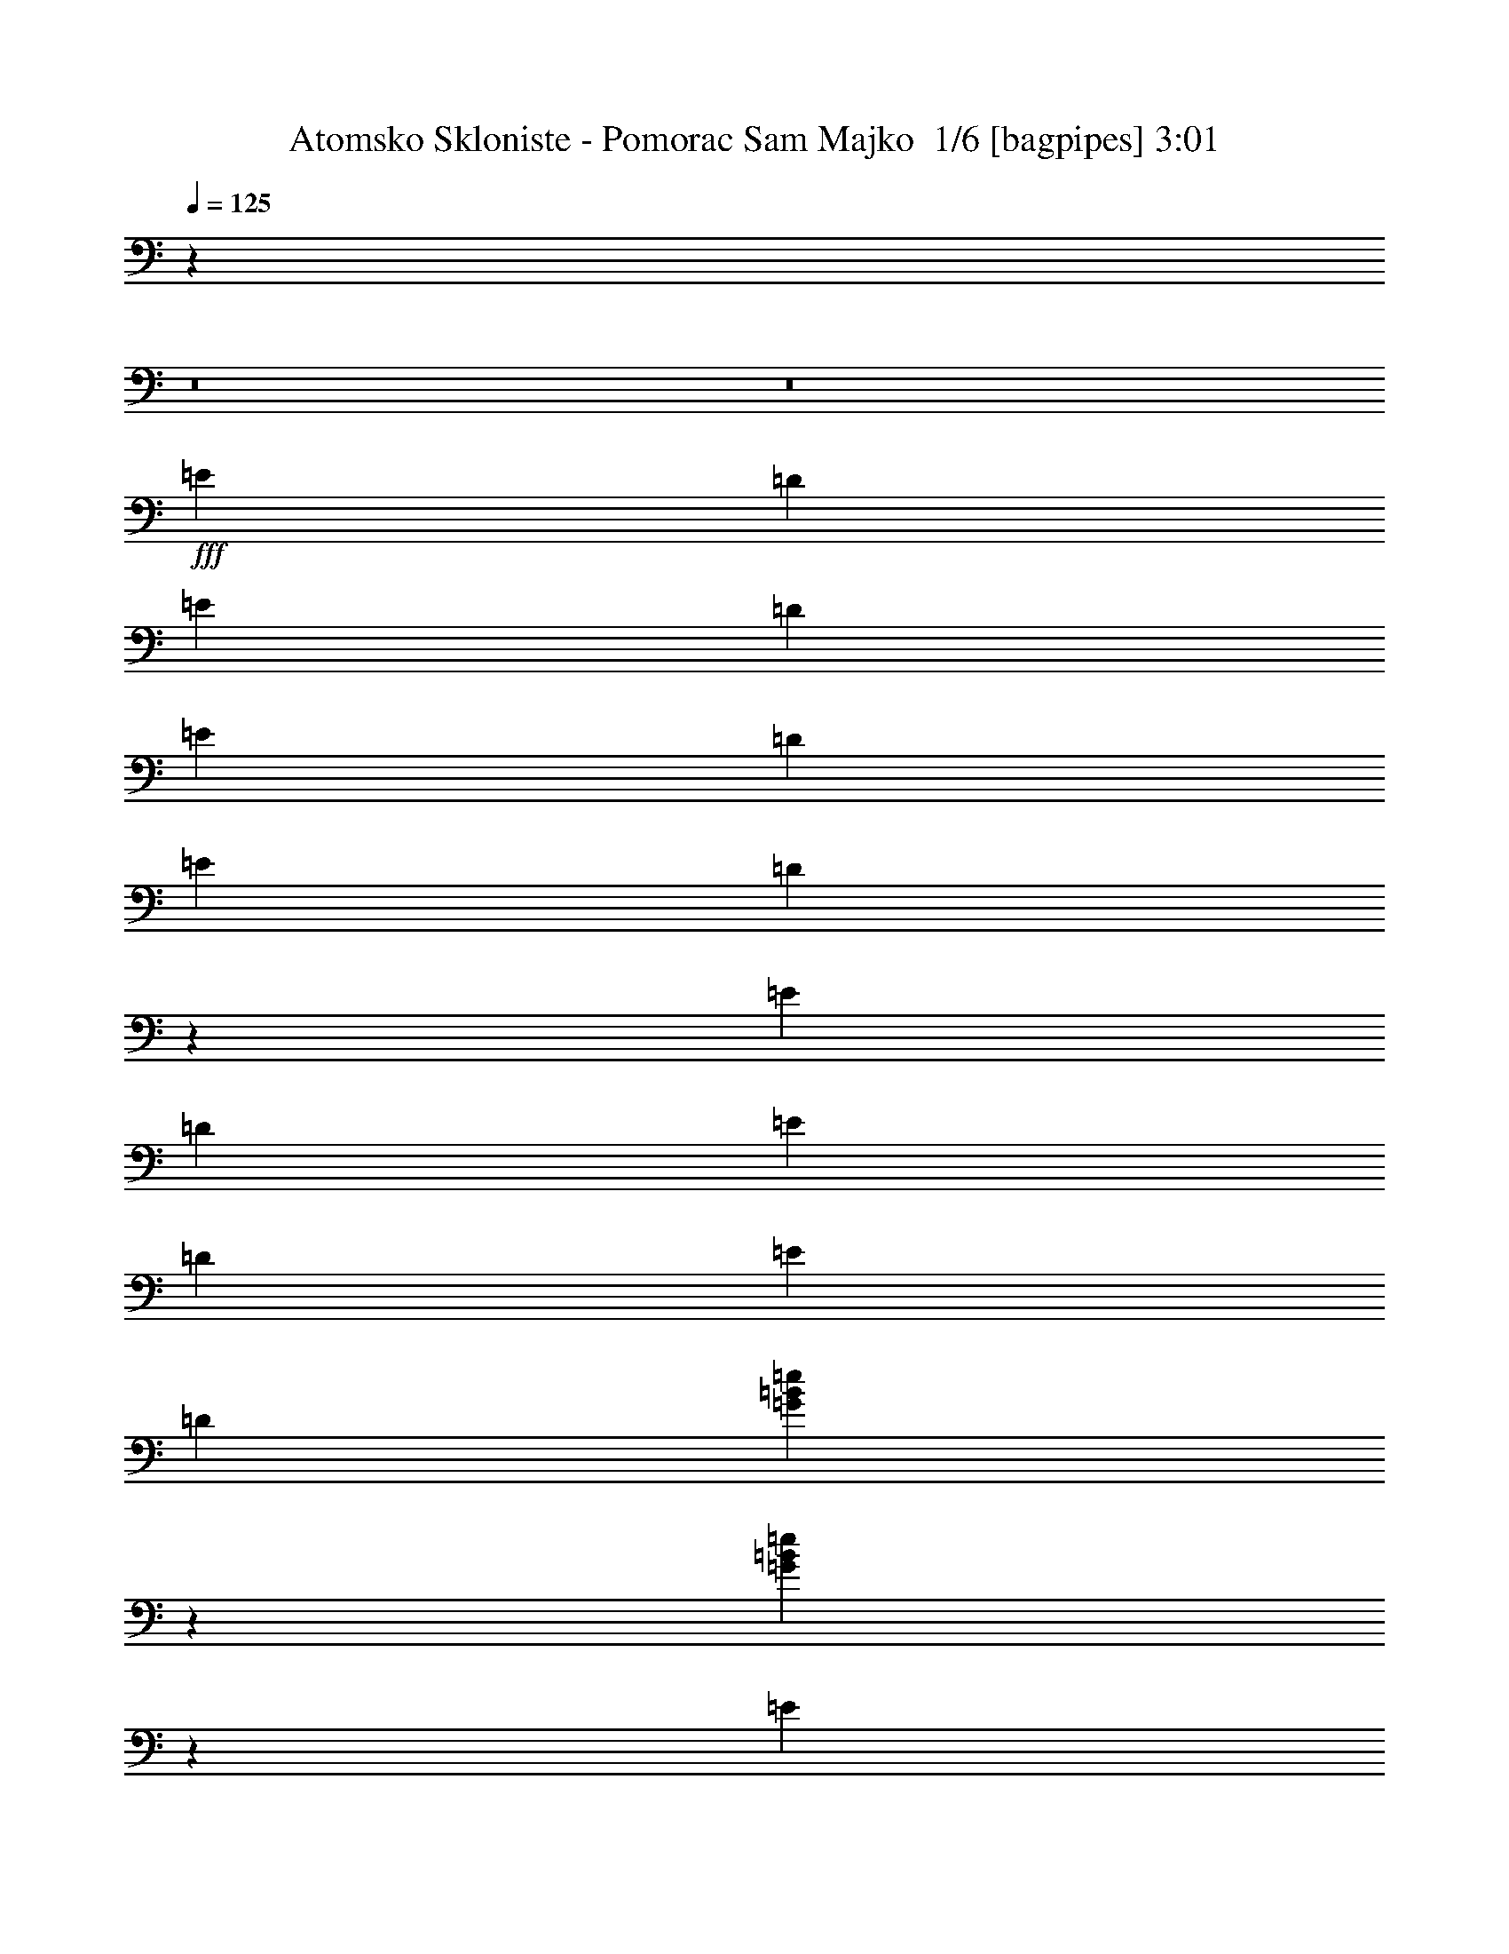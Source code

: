 % Produced with Bruzo's Transcoding Environment 2.0 alpha 
% Transcribed by Bruzo 

X:1
T: Atomsko Skloniste - Pomorac Sam Majko  1/6 [bagpipes] 3:01
Z: Transcribed with BruTE -1 392 1
L: 1/4
Q: 125
K: C
z113711/8000
z8/1
z8/1
+fff+
[=E1119/2000]
[=D1119/4000]
[=E1119/2000]
[=D1119/4000]
[=E1119/2000]
[=D2239/8000]
[=E1119/2000]
[=D217/800]
z3391/4000
[=E1119/2000]
[=D1119/4000]
[=E1119/2000]
[=D1119/4000]
[=E4477/8000]
[=D1119/4000]
[=G123/320=B123/320=e123/320]
z3639/8000
[=G19861/8000=B19861/8000=e19861/8000]
z23781/8000
[=E3357/8000]
[=G931/4000]
z1307/4000
[=G943/4000]
z259/800
[=G191/800]
z2567/8000
[=G1933/8000]
z2543/8000
[=D8457/8000]
z13923/8000
[=D4077/8000]
z1319/4000
[=D931/4000]
z1307/4000
[=E1119/1000]
[=E6467/4000]
z2039/400
[=E1119/2000=G1119/2000]
[=E1119/4000=G1119/4000]
[=E1003/4000=G1003/4000]
z247/800
[=E203/800=G203/800]
z1171/2000
[=D227/1000^F227/1000]
z2449/4000
[=D1343/1600^F1343/1600]
[=D1119/4000^F1119/4000]
[=E1119/2000=G1119/2000]
[=D1119/2000^F1119/2000]
[=B,1119/2000=E1119/2000]
[=G,1119/2000=B,1119/2000]
[=E,1749/1600=G,1749/1600]
z47207/8000
[=E1119/2000=G1119/2000]
[=E1119/4000=G1119/4000]
[=E2079/8000=G2079/8000]
z2397/8000
[=E2103/8000=G2103/8000]
z1153/2000
[=D59/250^F59/250]
z2413/4000
[=D3357/4000^F3357/4000]
[=D1119/4000^F1119/4000]
[=E1119/2000=G1119/2000]
[=D1119/2000^F1119/2000]
[=B,177/800-=D177/800]
+ppp+
[=B,1353/4000]
+fff+
[=E897/4000=G897/4000]
z2683/8000
[=E8817/8000=G8817/8000]
z2021/400
[=E1119/2000]
[=D1119/4000]
[=E1119/2000]
[=D2239/8000]
[=E1119/2000]
[=D1119/4000]
[=E1119/2000]
[=D1961/8000]
z6991/8000
[=E1119/2000]
[=D1119/4000]
[=E1119/2000]
[=D2239/8000]
[=E1119/2000]
[=D1119/4000]
[=G1433/4000=B1433/4000=e1433/4000]
z481/1000
[=G4913/2000=B4913/2000=e4913/2000]
z2399/800
[=E3357/8000]
[=G2153/8000]
z581/2000
[=G34/125]
z23/80
[=G11/40]
z569/2000
[=G139/500]
z563/2000
[=D2187/2000]
z13633/8000
[=D4367/8000]
z2347/8000
[=D2153/8000]
z2323/8000
[=E1119/1000]
[=E529/320]
z40489/8000
[=E1119/2000=G1119/2000]
[=E1119/4000=G1119/4000]
[=E1797/8000=G1797/8000]
z2679/8000
[=E1821/8000=G1821/8000]
z4893/8000
[=D2107/8000^F2107/8000]
z72/125
[=D3357/4000^F3357/4000]
[=D1119/4000^F1119/4000]
[=E1119/2000=G1119/2000]
[=D1119/2000^F1119/2000]
[=B,1119/2000=E1119/2000]
[=G,1119/2000=B,1119/2000]
[=E,1067/1000=G,1067/1000]
z5927/1000
[=E1119/2000=G1119/2000]
[=E1119/4000=G1119/4000]
[=E187/800=G187/800]
z2607/8000
[=E1893/8000=G1893/8000]
z4821/8000
[=D2179/8000^F2179/8000]
z907/1600
[=D3357/4000^F3357/4000]
[=D1119/4000^F1119/4000]
[=E1119/2000=G1119/2000]
[=D4477/8000^F4477/8000]
[=B,103/400-=D103/400]
+ppp+
[=B,1/4]
z6941/800
z8/1
z8/1
z8/1
z8/1
z8/1
z8/1
z8/1
+fff+
[=E1119/2000=G1119/2000]
[=E1119/4000=G1119/4000]
[=E469/2000=G469/2000]
z13/40
[=E19/80=G19/80]
z2407/4000
[=D1093/4000^F1093/4000]
z283/500
[=D3357/4000^F3357/4000]
[=D2239/8000^F2239/8000]
[=E1119/2000=G1119/2000]
[=D1119/2000^F1119/2000]
[=B,1119/2000=E1119/2000]
[=G,1119/2000=B,1119/2000]
[=E,1723/1600=G,1723/1600]
z47337/8000
[=E1119/2000=G1119/2000]
[=E1119/4000=G1119/4000]
[=E1949/8000=G1949/8000]
z2527/8000
[=E1973/8000=G1973/8000]
z4741/8000
[=D1759/8000^F1759/8000]
z1239/2000
[=D3357/4000^F3357/4000]
[=D1119/4000^F1119/4000]
[=E1119/2000=G1119/2000]
[=D1119/2000^F1119/2000]
[=B,107/400-=D107/400]
+ppp+
[=B,73/250]
+fff+
[=E541/2000=G541/2000]
z289/1000
[=E543/500=G543/500]
z811/160
[=E1119/2000]
[=D1119/4000]
[=E1119/2000]
[=D1119/4000]
[=E1119/2000]
[=D2239/8000]
[=E1119/2000]
[=D1831/8000]
z7121/8000
[=E1119/2000]
[=D1119/4000]
[=E1119/2000]
[=D1119/4000]
[=E1119/2000]
[=D2239/8000]
[=G809/2000=B809/2000=e809/2000]
z1739/4000
[=G10011/4000=B10011/4000=e10011/4000]
z1181/400
[=E3357/8000]
[=G2023/8000]
z2453/8000
[=G2047/8000]
z2429/8000
[=G2071/8000]
z1203/4000
[=G1047/4000]
z1191/4000
[=D4309/4000]
z6881/4000
[=D2119/4000]
z2477/8000
[=D2023/8000]
z2453/8000
[=E1119/1000]
[=E2619/1600]
z40619/8000
[=E1119/2000=G1119/2000]
[=E1119/4000=G1119/4000]
[=E2167/8000=G2167/8000]
z2309/8000
[=E2191/8000=G2191/8000]
z4523/8000
[=D1977/8000^F1977/8000]
z4737/8000
[=D1343/1600^F1343/1600]
[=D1119/4000^F1119/4000]
[=E1119/2000=G1119/2000]
[=D1119/2000^F1119/2000]
[=B,1119/2000=E1119/2000]
[=G,1119/2000=B,1119/2000]
[=E,4453/4000=G,4453/4000]
z23523/4000
[=E1119/2000=G1119/2000]
[=E1119/4000=G1119/4000]
[=E87/400=G87/400]
z171/500
[=E441/2000=G441/2000]
z4951/8000
[=D2049/8000^F2049/8000]
z933/1600
[=D3357/4000^F3357/4000]
[=D1119/4000^F1119/4000]
[=E1119/2000=G1119/2000]
[=D1119/2000^F1119/2000]
[=B,1931/8000-=D1931/8000]
+ppp+
[=B,509/1600]
+fff+
[=E391/1600=G391/1600]
z1261/4000
[=E4239/4000=G4239/4000]
z40759/8000
[=E1119/2000]
[=D1119/4000]
[=E1119/2000]
[=D2239/8000]
[=E1119/2000]
[=D1119/4000]
[=E1119/2000]
[=D1061/4000]
z683/800
[=E1119/2000]
[=D1119/4000]
[=E1119/2000]
[=D2239/8000]
[=E1119/2000]
[=D1119/4000]
[=G3027/8000=B3027/8000=e3027/8000]
z3687/8000
[=G19813/8000=B19813/8000=e19813/8000]
z23829/8000
[=E3357/8000]
[=G907/4000]
z2663/8000
[=G1837/8000]
z2639/8000
[=G1861/8000]
z523/1600
[=G377/1600]
z2591/8000
[=D8909/8000]
z421/250
[=D1007/2000]
z1343/4000
[=D907/4000]
z1331/4000
[=E1119/1000]
[=E6693/4000]
z5041/1000
[=E1119/2000=G1119/2000]
[=E1119/4000=G1119/4000]
[=E979/4000=G979/4000]
z1259/4000
[=E991/4000=G991/4000]
z1183/2000
[=D221/1000^F221/1000]
z4947/8000
[=D3357/4000^F3357/4000]
[=D1119/4000^F1119/4000]
[=E1119/2000=G1119/2000]
[=D1119/2000^F1119/2000]
[=B,1119/2000=E1119/2000]
[=G,1119/2000=B,1119/2000]
[=E,8697/8000=G,8697/8000]
z9451/1600
[=E1119/2000=G1119/2000]
[=E1119/4000=G1119/4000]
[=E2031/8000=G2031/8000]
z1223/4000
[=E1027/4000=G1027/4000]
z233/400
[=D23/100^F23/100]
z2437/4000
[=D3357/4000^F3357/4000]
[=D1119/4000^F1119/4000]
[=E1119/2000=G1119/2000]
[=D4477/8000^F4477/8000]
[=B,2221/8000-=D2221/8000]
+ppp+
[=B,1/4]
z87539/8000
+fff+
[=E1119/2000=G1119/2000]
[=E2239/8000=G2239/8000]
[=E873/4000=G873/4000]
z273/800
[=E177/800=G177/800]
z309/500
[=D257/1000^F257/1000]
z2329/4000
[=D3357/4000^F3357/4000]
[=D1119/4000^F1119/4000]
[=E1119/2000=G1119/2000]
[=D4477/8000^F4477/8000]
[=B,1119/2000=E1119/2000]
[=G,1119/2000=B,1119/2000]
[=E,1697/1600=G,1697/1600]
z47467/8000
[=E1119/2000=G1119/2000]
[=E1119/4000=G1119/4000]
[=E1819/8000=G1819/8000]
z2657/8000
[=E1843/8000=G1843/8000]
z4871/8000
[=D2129/8000^F2129/8000]
z917/1600
[=D1343/1600^F1343/1600]
[=D1119/4000^F1119/4000]
[=E1119/2000=G1119/2000]
[=D1119/2000^F1119/2000]
[=B,201/800-=D201/800]
+ppp+
[=B,1/4]
z135/16
z8/1

X:2
T: Atomsko Skloniste - Pomorac Sam Majko  2/6 [flute] 3:01
Z: Transcribed with BruTE 18 247 5
L: 1/4
Q: 125
K: C
z107427/8000
+mp+
[=B26857/8000=e26857/8000]
[=B201/500=e201/500]
z1749/4000
[=B1501/4000=e1501/4000]
z58/125
[=B411/1000=e411/1000]
z1713/4000
[=A1537/4000=d1537/4000]
z91/200
[=B143/400=e143/400]
z771/1600
[=B629/1600=e629/1600]
z3569/8000
[=A1931/8000=d1931/8000]
z509/1600
[=A391/1600=d391/1600]
z2521/8000
[=A1979/8000=d1979/8000]
z2497/8000
[=B3003/8000=e3003/8000]
z3711/8000
[=B3289/8000=e3289/8000]
z1713/4000
[=B1537/4000=e1537/4000]
z91/200
[=A143/400=d143/400]
z1927/4000
[=B1573/4000=e1573/4000]
z223/500
[=B733/2000=e733/2000]
z3783/8000
[=A2217/8000=d2217/8000]
z2259/8000
[=A1741/8000=d1741/8000]
z547/1600
[=A353/1600=d353/1600]
z2711/8000
[=B3289/8000=e3289/8000]
z137/320
[=B123/320=e123/320]
z3639/8000
[=B2861/8000=e2861/8000]
z1927/4000
[=A1573/4000=d1573/4000]
z223/500
[=B733/2000=e733/2000]
z1891/4000
[=B1609/4000=e1609/4000]
z437/1000
[=A501/2000=d501/2000]
z309/1000
[=A507/2000=d507/2000]
z153/500
[=A513/2000=d513/2000]
z97/320
[=B123/320=e123/320]
z3639/8000
[=B2861/8000=e2861/8000]
z3853/8000
[=B3147/8000=e3147/8000]
z3567/8000
[=A2933/8000=d2933/8000]
z3781/8000
[=B3219/8000=e3219/8000]
z437/1000
[=B751/2000=e751/2000]
z371/800
[=A179/800=d179/800]
z1343/4000
[=A907/4000=d907/4000]
z1331/4000
[=A919/4000=d919/4000]
z1319/4000
[=B1431/4000=e1431/4000]
z963/2000
[=B787/2000=e787/2000]
z3567/8000
[=B2933/8000=e2933/8000]
z3781/8000
[=A3219/8000=d3219/8000]
z699/1600
[=B601/1600=e601/1600]
z3709/8000
[=B3291/8000=e3291/8000]
z3423/8000
[=A2077/8000=d2077/8000]
z3/10
[=A21/80=d21/80]
z297/1000
[=A531/2000=d531/2000]
z147/500
[=B787/2000=e787/2000]
z1783/4000
[=B1467/4000=e1467/4000]
z189/400
[=B161/400=e161/400]
z1747/4000
[=A1503/4000=d1503/4000]
z3709/8000
[=B3291/8000=e3291/8000]
z3423/8000
[=B3077/8000=e3077/8000]
z3637/8000
[=A1863/8000=d1863/8000]
z2613/8000
[=A1887/8000=d1887/8000]
z2589/8000
[=A1911/8000=d1911/8000]
z1283/4000
[=G3357/1000=c3357/1000]
[=A26857/8000=d26857/8000]
[=B2221/8000=e2221/8000]
z897/800
[=d853/800=g853/800]
z223/250
[=B233/1000=e233/1000]
z4663/4000
[=d4337/4000=g4337/4000]
z6993/8000
[=G26857/8000=c26857/8000]
[=A3357/1000=d3357/1000]
[=B1647/4000=e1647/4000]
z3421/8000
[=B3079/8000=e3079/8000]
z727/1600
[=B573/1600=e573/1600]
z3849/8000
[=A3151/8000=d3151/8000]
z3563/8000
[=B2937/8000=e2937/8000]
z3777/8000
[=B3223/8000=e3223/8000]
z873/2000
[=A251/1000=d251/1000]
z617/2000
[=A127/500=d127/500]
z611/2000
[=A257/1000=d257/1000]
z121/400
[=B77/200=e77/200]
z1817/4000
[=B1433/4000=e1433/4000]
z3849/8000
[=B3151/8000=e3151/8000]
z3563/8000
[=A2937/8000=d2937/8000]
z3777/8000
[=B3223/8000=e3223/8000]
z3491/8000
[=B3009/8000=e3009/8000]
z741/1600
[=A359/1600=d359/1600]
z2681/8000
[=A1819/8000=d1819/8000]
z1329/4000
[=A921/4000=d921/4000]
z1317/4000
[=B1433/4000=e1433/4000]
z481/1000
[=B197/500=e197/500]
z1781/4000
[=B1469/4000=e1469/4000]
z59/125
[=A403/1000=d403/1000]
z3491/8000
[=B3009/8000=e3009/8000]
z741/1600
[=B659/1600=e659/1600]
z3419/8000
[=A2081/8000=d2081/8000]
z479/1600
[=A421/1600=d421/1600]
z2371/8000
[=A2129/8000=d2129/8000]
z2347/8000
[=B3153/8000=e3153/8000]
z1781/4000
[=B1469/4000=e1469/4000]
z59/125
[=B403/1000=e403/1000]
z349/800
[=A301/800=d301/800]
z463/1000
[=B103/250=e103/250]
z1709/4000
[=B1541/4000=e1541/4000]
z3633/8000
[=A1867/8000=d1867/8000]
z2609/8000
[=A1891/8000=d1891/8000]
z517/1600
[=A383/1600=d383/1600]
z2561/8000
[=B2939/8000=e2939/8000]
z151/320
[=B129/320=e129/320]
z3489/8000
[=B3011/8000=e3011/8000]
z463/1000
[=A103/250=d103/250]
z1709/4000
[=B1541/4000=e1541/4000]
z227/500
[=B717/2000=e717/2000]
z1923/4000
[=A1077/4000=d1077/4000]
z1161/4000
[=A1089/4000=d1089/4000]
z2299/8000
[=A2201/8000=d2201/8000]
z91/320
[=G26857/8000=c26857/8000]
[=A3357/1000=d3357/1000]
[=B503/2000=e503/2000]
z9179/8000
[=d8821/8000=g8821/8000]
z1369/1600
[=B431/1600=e431/1600]
z2259/2000
[=d529/500=g529/500]
z3601/4000
[=G26857/8000=c26857/8000]
[=A26857/8000=d26857/8000]
[=B521/2000=e521/2000]
z709/500
[=A539/2000=d539/2000]
z2279/4000
[=d971/4000=g971/4000]
z1193/2000
[=B557/2000=e557/2000]
z11201/8000
[=A1799/8000=d1799/8000]
z983/1600
[=d417/1600=g417/1600]
z4629/8000
[=B26857/8000=e26857/8000]
[=A31333/8000-]
[=E2181/8000-=A2181/8000]
+ppp+
[=E459/1600]
+mp+
[^A1119/2000]
[=A2229/8000]
z281/1000
[=G219/1000]
z681/2000
[=E1119/2000]
[=G1119/4000]
[=E1119/2000]
[=E1119/2000]
[=B,1119/4000]
[=D1119/4000]
[=B,1119/2000]
[=B,3329/4000]
z4533/8000
[=B,1119/4000]
[=D1119/4000]
[=B,1119/4000]
[=D1119/4000]
[=E1119/4000]
[=G1119/4000]
[=E1119/4000]
[=G1119/2000]
[=E1119/4000]
[=G4477/8000]
[^F3357/4000]
[=E1119/4000]
[=G1079/4000=B1079/4000-]
+ppp+
[=B1159/4000]
+mp+
[=E4341/4000]
z1173/1600
[=G1119/8000]
[=A1119/8000]
[^A7/50]
[=B1119/8000]
[^A1119/8000]
[=A3357/4000]
[=E1119/8000]
[=A3357/4000]
[=G1119/8000]
[=A1119/8000]
[^A1119/8000]
[=B1119/8000]
[=d1119/8000]
[=B3357/8000]
[=G1119/8000]
[=A1119/8000]
[^A1119/8000]
[=B1119/8000]
[=d1119/8000]
[=B1679/4000]
[=G1119/8000]
[=A1119/8000]
[^A1119/8000]
[=B1119/8000]
[=d1119/8000]
[=B3357/8000]
[=G1119/8000]
[=A1119/8000]
[^A1119/8000]
[=B1119/8000]
[=d1119/8000]
[=B3357/8000]
[=G1119/8000]
[=A1119/8000]
[^A1119/8000]
[=B1119/8000]
[=d1119/8000]
[=e1119/8000]
[=g1119/8000]
[^a1119/8000]
[=a1119/8000]
[=g1119/8000]
[=a7/50]
[^a1119/8000]
[=b1119/8000]
[=e1119/2000=b1119/2000]
[=e2159/8000=g2159/8000]
z2317/8000
[=e8683/8000=g8683/8000]
z6849/4000
[=e901/4000=g901/4000]
z1337/4000
[=e913/4000=g913/4000]
z53/160
[=e37/160=g37/160]
z1313/4000
[=d937/4000^f937/4000]
z1301/4000
[=e949/4000=g949/4000]
z1289/4000
[=e961/4000=g961/4000]
z1277/4000
[=e4473/4000=g4473/4000]
z449/1600
[=E1119/4000]
[=G1119/2000]
[=E4041/8000]
z2673/8000
[=E619/4000-]
[^A1/8-=E1/8]
[=B1/8-^A1/8]
+ppp+
[=E39/64=B39/64-]
+mp+
[^A1/8=B1/8]
[=B3277/4000=E3277/4000]
[=E27/100=A27/100]
z579/2000
[=E1119/1000=A1119/1000]
[=e279/1000=g279/1000]
z561/2000
[=e439/2000=g439/2000]
z17/50
[=e89/400=g89/400]
z337/1000
[=e2201/2000=g2201/2000]
z2387/8000
[=E1399/8000-]
[^A1/8=E1/8]
[=B863/1600]
[=E1119/4000]
[=A1119/2000]
[=E1119/4000]
[=G1119/8000]
[=A1119/8000]
[=G1119/4000]
[=E1119/4000]
[=G4477/8000]
[=E1119/4000]
[=B1009/4000=d1009/4000]
z587/1000
[=B451/2000=d451/2000]
z167/500
[=E1119/4000]
[=B109/800=d109/800]
z287/2000
[=B1/8=d1/8]
z869/2000
[=B469/2000=d469/2000]
z13/40
[=B1119/4000]
[=d2239/8000]
[=e1119/4000]
[^f1119/4000]
[=g1119/4000]
[=a1119/4000]
[=b1119/4000]
[=e2233/8000=b2233/8000]
z2243/8000
[=e1119/4000=b1119/4000]
[=d1119/4000]
[=e1119/8000]
[=d1119/4000]
[=e1119/8000]
[=e1119/2000]
[=e22381/8000=b22381/8000]
[=A26857/8000=d26857/8000]
[=B2091/8000=e2091/8000]
z9099/8000
[=d8901/8000=g8901/8000]
z3383/4000
[=B1117/4000=e1117/4000]
z2239/2000
[=d267/250=g267/250]
z7123/8000
[=G3357/1000=c3357/1000]
[=A26857/8000=d26857/8000]
[=B791/2000=e791/2000]
z71/160
[=B59/160=e59/160]
z753/1600
[=B647/1600=e647/1600]
z3479/8000
[=A3021/8000=d3021/8000]
z3693/8000
[=B3307/8000=e3307/8000]
z3407/8000
[=B3093/8000=e3093/8000]
z1811/4000
[=A939/4000=d939/4000]
z1299/4000
[=A951/4000=d951/4000]
z1287/4000
[=A963/4000=d963/4000]
z51/160
[=B59/160=e59/160]
z941/2000
[=B809/2000=e809/2000]
z1739/4000
[=B1511/4000=e1511/4000]
z3693/8000
[=A3307/8000=d3307/8000]
z3407/8000
[=B3093/8000=e3093/8000]
z3621/8000
[=B2879/8000=e2879/8000]
z767/1600
[=A433/1600=d433/1600]
z2311/8000
[=A2189/8000=d2189/8000]
z2287/8000
[=A2213/8000=d2213/8000]
z283/1000
[=B809/2000=e809/2000]
z1739/4000
[=B1511/4000=e1511/4000]
z923/2000
[=B827/2000=e827/2000]
z1703/4000
[=A1547/4000=d1547/4000]
z181/400
[=B9/25=e9/25]
z767/1600
[=B633/1600=e633/1600]
z3549/8000
[=A1951/8000=d1951/8000]
z101/320
[=A79/320=d79/320]
z2501/8000
[=A1999/8000=d1999/8000]
z2477/8000
[=B3023/8000=e3023/8000]
z3691/8000
[=B3309/8000=e3309/8000]
z1703/4000
[=B1547/4000=e1547/4000]
z181/400
[=A9/25=d9/25]
z1917/4000
[=B1583/4000=e1583/4000]
z887/2000
[=B369/1000=e369/1000]
z1881/4000
[=A1119/4000=d1119/4000]
z2239/8000
[=A1761/8000=d1761/8000]
z543/1600
[=A357/1600=d357/1600]
z2691/8000
[=B3309/8000=e3309/8000]
z681/1600
[=B619/1600=e619/1600]
z3619/8000
[=B2881/8000=e2881/8000]
z3833/8000
[=A3167/8000=d3167/8000]
z887/2000
[=B369/1000=e369/1000]
z1881/4000
[=B1619/4000=e1619/4000]
z869/2000
[=A253/1000=d253/1000]
z613/2000
[=A32/125=d32/125]
z607/2000
[=A259/1000=d259/1000]
z481/1600
[=G3357/1000=c3357/1000]
[=A26857/8000=d26857/8000]
[=B941/4000=e941/4000]
z9309/8000
[=d8691/8000=g8691/8000]
z279/320
[=B81/320=e81/320]
z1833/1600
[=d1767/1600=g1767/1600]
z427/500
[=G26857/8000=c26857/8000]
[=A3357/1000=d3357/1000]
[=B591/1600=e591/1600]
z47/100
[=B81/200=e81/200]
z1737/4000
[=B1513/4000=e1513/4000]
z461/1000
[=A207/500=d207/500]
z1701/4000
[=B1549/4000=e1549/4000]
z113/250
[=B721/2000=e721/2000]
z3831/8000
[=A2169/8000=d2169/8000]
z2307/8000
[=A2193/8000=d2193/8000]
z2283/8000
[=A2217/8000=d2217/8000]
z2259/8000
[=B3241/8000=e3241/8000]
z3473/8000
[=B3027/8000=e3027/8000]
z461/1000
[=B207/500=e207/500]
z1701/4000
[=A1549/4000=d1549/4000]
z113/250
[=B721/2000=e721/2000]
z383/800
[=B317/800=e317/800]
z443/1000
[=A489/2000=d489/2000]
z63/200
[=A99/400=d99/400]
z2497/8000
[=A2003/8000=d2003/8000]
z2473/8000
[=B3027/8000=e3027/8000]
z3687/8000
[=B3313/8000=e3313/8000]
z3401/8000
[=B3099/8000=e3099/8000]
z723/1600
[=A577/1600=d577/1600]
z383/800
[=B317/800=e317/800]
z443/1000
[=B739/2000=e739/2000]
z1879/4000
[=A871/4000=d871/4000]
z1367/4000
[=A883/4000=d883/4000]
z271/800
[=A179/800=d179/800]
z1343/4000
[=B1657/4000=e1657/4000]
z3401/8000
[=B3099/8000=e3099/8000]
z723/1600
[=B577/1600=e577/1600]
z3829/8000
[=A3171/8000=d3171/8000]
z3543/8000
[=B2957/8000=e2957/8000]
z3757/8000
[=B3243/8000=e3243/8000]
z217/500
[=A507/2000=d507/2000]
z153/500
[=A513/2000=d513/2000]
z303/1000
[=A519/2000=d519/2000]
z3/10
[=B31/80=e31/80]
z1807/4000
[=B1443/4000=e1443/4000]
z957/2000
[=B793/2000=e793/2000]
z3543/8000
[=A2957/8000=d2957/8000]
z3757/8000
[=B3243/8000=e3243/8000]
z3471/8000
[=B3029/8000=e3029/8000]
z737/1600
[=A363/1600=d363/1600]
z2661/8000
[=A1839/8000=d1839/8000]
z1319/4000
[=A931/4000=d931/4000]
z1307/4000
[=G26857/8000=c26857/8000]
[=A3357/1000=d3357/1000]
[=B2173/8000=e2173/8000]
z4509/4000
[=d4241/4000=g4241/4000]
z449/500
[=B227/1000=e227/1000]
z75/64
[=d69/64=g69/64]
z7041/8000
[=G26857/8000=c26857/8000]
[=A26857/8000=d26857/8000]
[=B349/1600=e349/1600]
z11683/8000
[=A1817/8000=d1817/8000]
z4897/8000
[=d2103/8000=g2103/8000]
z4611/8000
[=B1889/8000=e1889/8000]
z577/400
[=A49/200=d49/200]
z2377/4000
[=d873/4000=g873/4000]
z621/1000
[=B26857/8000=e26857/8000]
[=G26857/8000=c26857/8000]
[=A26857/8000=d26857/8000]
[=B1961/8000=e1961/8000]
z9229/8000
[=d8771/8000=g8771/8000]
z431/500
[=B263/1000=e263/1000]
z4543/4000
[=d4457/4000=g4457/4000]
z211/250
[=G26857/8000=c26857/8000]
[=A26857/8000=d26857/8000]
[=B1017/4000=e1017/4000]
z5697/4000
[=A1053/4000=d1053/4000]
z4609/8000
[=d1891/8000=g1891/8000]
z4823/8000
[=B2177/8000=e2177/8000]
z11251/8000
[=A1749/8000=d1749/8000]
z2483/4000
[=d1017/4000=g1017/4000]
z117/200
[=B1341/400=e1341/400]
z101/16

X:3
T: Atomsko Skloniste - Pomorac Sam Majko  3/6 [horn] 3:01
Z: Transcribed with BruTE -44 195 4
L: 1/4
Q: 125
K: C
z3357/2000
+ff+
[=D1119/4000=A1119/4000=d1119/4000]
[=D1119/4000=A1119/4000=d1119/4000]
[=D1119/4000=A1119/4000=d1119/4000]
[=D1119/4000=A1119/4000=d1119/4000]
[=D1119/4000=A1119/4000=d1119/4000]
[=D1119/4000=A1119/4000=d1119/4000]
[=E393/1000=B393/1000=e393/1000]
z3571/8000
[=E2929/8000=B2929/8000=e2929/8000]
z757/1600
[=E643/1600=B643/1600=e643/1600]
z3499/8000
[=D3001/8000=A3001/8000=d3001/8000]
z3713/8000
[=E3287/8000=B3287/8000=e3287/8000]
z3427/8000
[=E3073/8000=B3073/8000=e3073/8000]
z1821/4000
[=D1119/4000=A1119/4000=d1119/4000]
[=D1119/4000=A1119/4000=d1119/4000]
[=D1119/4000=A1119/4000=d1119/4000]
[=D1119/4000=A1119/4000=d1119/4000]
[=D1119/4000=A1119/4000=d1119/4000]
[=D1119/4000=A1119/4000=d1119/4000]
[=E293/800=B293/800=e293/800]
z473/1000
[=E201/500=B201/500=e201/500]
z1749/4000
[=E1501/4000=B1501/4000=e1501/4000]
z3713/8000
[=D3287/8000=A3287/8000=d3287/8000]
z3427/8000
[=E3357/4000=B3357/4000=e3357/4000]
[=E3357/4000=B3357/4000=e3357/4000]
[=D1119/4000=A1119/4000=d1119/4000]
[=D1119/4000=A1119/4000=d1119/4000]
[=D1119/4000=A1119/4000=d1119/4000]
[=D1119/4000=A1119/4000=d1119/4000]
[=D2239/8000=A2239/8000=d2239/8000]
[=D1119/4000=A1119/4000=d1119/4000]
+mp+
[=G201/500=B201/500=e201/500]
z1749/4000
[=G1501/4000=B1501/4000=e1501/4000]
z58/125
[=G411/1000=B411/1000=e411/1000]
z1713/4000
[^F1537/4000=A1537/4000=d1537/4000]
z91/200
[=G143/400=B143/400=e143/400]
z771/1600
[=G629/1600=B629/1600=e629/1600]
z3569/8000
[^F1931/8000=A1931/8000=d1931/8000]
z509/1600
[^F391/1600=A391/1600=d391/1600]
z2521/8000
[^F1979/8000=A1979/8000=d1979/8000]
z2497/8000
[=G3003/8000=B3003/8000=e3003/8000]
z3711/8000
[=G3289/8000=B3289/8000=e3289/8000]
z1713/4000
[=G1537/4000=B1537/4000=e1537/4000]
z91/200
[^F143/400=A143/400=d143/400]
z1927/4000
[=G1573/4000=B1573/4000=e1573/4000]
z223/500
[=G733/2000=B733/2000=e733/2000]
z3783/8000
[^F2217/8000=A2217/8000=d2217/8000]
z2259/8000
[^F1741/8000=A1741/8000=d1741/8000]
z547/1600
[^F353/1600=A353/1600=d353/1600]
z2711/8000
[=G3289/8000=B3289/8000=e3289/8000]
z137/320
[=G123/320=B123/320=e123/320]
z3639/8000
[=G2861/8000=B2861/8000=e2861/8000]
z1927/4000
[^F1573/4000=A1573/4000=d1573/4000]
z223/500
[=G733/2000=B733/2000=e733/2000]
z1891/4000
[=G1609/4000=B1609/4000=e1609/4000]
z437/1000
[^F501/2000=A501/2000=d501/2000]
z309/1000
[^F507/2000=A507/2000=d507/2000]
z153/500
[^F513/2000=A513/2000=d513/2000]
z97/320
[=G123/320=B123/320=e123/320]
z3639/8000
[=G2861/8000=B2861/8000=e2861/8000]
z3853/8000
[=G3147/8000=B3147/8000=e3147/8000]
z3567/8000
[^F2933/8000=A2933/8000=d2933/8000]
z3781/8000
[=G3219/8000=B3219/8000=e3219/8000]
z437/1000
[=G751/2000=B751/2000=e751/2000]
z371/800
[^F179/800=A179/800=d179/800]
z1343/4000
[^F907/4000=A907/4000=d907/4000]
z1331/4000
[^F919/4000=A919/4000=d919/4000]
z1319/4000
[=G1431/4000=B1431/4000=e1431/4000]
z963/2000
[=G787/2000=B787/2000=e787/2000]
z3567/8000
[=G2933/8000=B2933/8000=e2933/8000]
z3781/8000
[^F3219/8000=A3219/8000=d3219/8000]
z699/1600
[=G601/1600=B601/1600=e601/1600]
z3709/8000
[=G3291/8000=B3291/8000=e3291/8000]
z3423/8000
[^F2077/8000=A2077/8000=d2077/8000]
z3/10
[^F21/80=A21/80=d21/80]
z297/1000
[^F531/2000=A531/2000=d531/2000]
z147/500
[=G787/2000=B787/2000=e787/2000]
z1783/4000
[=G1467/4000=B1467/4000=e1467/4000]
z189/400
[=G161/400=B161/400=e161/400]
z1747/4000
[^F1503/4000=A1503/4000=d1503/4000]
z3709/8000
[=G3291/8000=B3291/8000=e3291/8000]
z3423/8000
[=G3077/8000=B3077/8000=e3077/8000]
z3637/8000
[^F1863/8000=A1863/8000=d1863/8000]
z2613/8000
[^F1887/8000=A1887/8000=d1887/8000]
z2589/8000
[^F1911/8000=A1911/8000=d1911/8000]
z1283/4000
[=E3357/1000=G3357/1000=c3357/1000]
[^F26857/8000=A26857/8000=d26857/8000]
[=G2221/8000=B2221/8000=e2221/8000]
z897/800
[=B853/800=d853/800=g853/800]
z223/250
[=G233/1000=B233/1000=e233/1000]
z4663/4000
[=B4337/4000=d4337/4000=g4337/4000]
z6993/8000
[=E26857/8000=G26857/8000=c26857/8000]
[^F3357/1000=A3357/1000=d3357/1000]
[=G1647/4000=B1647/4000=e1647/4000]
z3421/8000
[=G3079/8000=B3079/8000=e3079/8000]
z727/1600
[=G573/1600=B573/1600=e573/1600]
z3849/8000
[^F3151/8000=A3151/8000=d3151/8000]
z3563/8000
[=G2937/8000=B2937/8000=e2937/8000]
z3777/8000
[=G3223/8000=B3223/8000=e3223/8000]
z873/2000
[^F251/1000=A251/1000=d251/1000]
z617/2000
[^F127/500=A127/500=d127/500]
z611/2000
[^F257/1000=A257/1000=d257/1000]
z121/400
[=G77/200=B77/200=e77/200]
z1817/4000
[=G1433/4000=B1433/4000=e1433/4000]
z3849/8000
[=G3151/8000=B3151/8000=e3151/8000]
z3563/8000
[^F2937/8000=A2937/8000=d2937/8000]
z3777/8000
[=G3223/8000=B3223/8000=e3223/8000]
z3491/8000
[=G3009/8000=B3009/8000=e3009/8000]
z741/1600
[^F359/1600=A359/1600=d359/1600]
z2681/8000
[^F1819/8000=A1819/8000=d1819/8000]
z1329/4000
[^F921/4000=A921/4000=d921/4000]
z1317/4000
[=G1433/4000=B1433/4000=e1433/4000]
z481/1000
[=G197/500=B197/500=e197/500]
z1781/4000
[=G1469/4000=B1469/4000=e1469/4000]
z59/125
[^F403/1000=A403/1000=d403/1000]
z3491/8000
[=G3009/8000=B3009/8000=e3009/8000]
z741/1600
[=G659/1600=B659/1600=e659/1600]
z3419/8000
[^F2081/8000=A2081/8000=d2081/8000]
z479/1600
[^F421/1600=A421/1600=d421/1600]
z2371/8000
[^F2129/8000=A2129/8000=d2129/8000]
z2347/8000
[=G3153/8000=B3153/8000=e3153/8000]
z1781/4000
[=G1469/4000=B1469/4000=e1469/4000]
z59/125
[=G403/1000=B403/1000=e403/1000]
z349/800
[^F301/800=A301/800=d301/800]
z463/1000
[=G103/250=B103/250=e103/250]
z1709/4000
[=G1541/4000=B1541/4000=e1541/4000]
z3633/8000
[^F1867/8000=A1867/8000=d1867/8000]
z2609/8000
[^F1891/8000=A1891/8000=d1891/8000]
z517/1600
[^F383/1600=A383/1600=d383/1600]
z2561/8000
[=G2939/8000=B2939/8000=e2939/8000]
z151/320
[=G129/320=B129/320=e129/320]
z3489/8000
[=G3011/8000=B3011/8000=e3011/8000]
z463/1000
[^F103/250=A103/250=d103/250]
z1709/4000
[=G1541/4000=B1541/4000=e1541/4000]
z227/500
[=G717/2000=B717/2000=e717/2000]
z1923/4000
[^F1077/4000=A1077/4000=d1077/4000]
z1161/4000
[^F1089/4000=A1089/4000=d1089/4000]
z2299/8000
[^F2201/8000=A2201/8000=d2201/8000]
z91/320
[=E26857/8000=G26857/8000=c26857/8000]
[^F3357/1000=A3357/1000=d3357/1000]
[=G503/2000=B503/2000=e503/2000]
z9179/8000
[=B8821/8000=d8821/8000=g8821/8000]
z1369/1600
[=G431/1600=B431/1600=e431/1600]
z2259/2000
[=B529/500=d529/500=g529/500]
z3601/4000
[=E26857/8000=G26857/8000=c26857/8000]
[^F26857/8000=A26857/8000=d26857/8000]
[=G521/2000=B521/2000=e521/2000]
z709/500
[^F539/2000=A539/2000=d539/2000]
z2279/4000
[=B971/4000=d971/4000=g971/4000]
z1193/2000
[=G557/2000=B557/2000=e557/2000]
z11201/8000
[^F1799/8000=A1799/8000=d1799/8000]
z983/1600
[=B417/1600=d417/1600=g417/1600]
z4629/8000
[=G26857/8000=B26857/8000=e26857/8000]
[=A31333/8000-]
[=E2181/8000-=A2181/8000]
+ppp+
[=E459/1600]
+mp+
[^A1119/2000]
[=A2229/8000]
z281/1000
[=G219/1000]
z681/2000
[=E1119/2000]
[=G1119/4000]
[=E1119/2000]
[=E1119/2000]
[=B,1119/4000]
[=D1119/4000]
[=B,1119/2000]
[=B,3329/4000]
z4533/8000
[=B,1119/4000]
[=D1119/4000]
[=B,1119/4000]
[=D1119/4000]
[=E1119/4000]
[=G1119/4000]
[=E1119/4000]
[=G1119/2000]
[=E1119/4000]
[=G4477/8000]
[^F3357/4000]
[=E1119/4000]
[=G1079/4000=B1079/4000-]
+ppp+
[=B1159/4000]
+mp+
[=E4341/4000]
z1173/1600
[=G1119/8000]
[=A1119/8000]
[^A7/50]
[=B1119/8000]
[^A1119/8000]
[=A3357/4000]
[=E1119/8000]
[=A3357/4000]
[=G1119/8000]
[=A1119/8000]
[^A1119/8000]
[=B1119/8000]
[=d1119/8000]
[=B3357/8000]
[=G1119/8000]
[=A1119/8000]
[^A1119/8000]
[=B1119/8000]
[=d1119/8000]
[=B1679/4000]
[=G1119/8000]
[=A1119/8000]
[^A1119/8000]
[=B1119/8000]
[=d1119/8000]
[=B3357/8000]
[=G1119/8000]
[=A1119/8000]
[^A1119/8000]
[=B1119/8000]
[=d1119/8000]
[=B3357/8000]
[=G1119/8000]
[=A1119/8000]
[^A1119/8000]
[=B1119/8000]
[=d1119/8000]
[=e1119/8000]
[=g1119/8000]
[^a1119/8000]
[=a1119/8000]
[=g1119/8000]
[=a7/50]
[^a1119/8000]
[=b1119/8000]
[=e1119/2000=b1119/2000]
[=B2159/8000=e2159/8000=g2159/8000]
z2317/8000
[=B8683/8000=e8683/8000=g8683/8000]
z6849/4000
[=B901/4000=e901/4000=g901/4000]
z1337/4000
[=B913/4000=e913/4000=g913/4000]
z53/160
[=B37/160=e37/160=g37/160]
z1313/4000
[=A937/4000=d937/4000^f937/4000]
z1301/4000
[=B949/4000=e949/4000=g949/4000]
z1289/4000
[=B961/4000=e961/4000=g961/4000]
z1277/4000
[=B4473/4000=e4473/4000=g4473/4000]
z449/1600
[=E1119/4000]
[=G1119/2000]
[=E4041/8000]
z2673/8000
[=E619/4000-]
[^A1/8-=E1/8-]
[=B1/8-=E1/8-^A1/8]
+ppp+
[=E39/64-=B39/64-]
+mp+
[^A1/8=E1/8-=B1/8]
[=B3277/4000=E3277/4000]
[=E27/100=A27/100]
z579/2000
[=E1119/1000=A1119/1000]
[=B279/1000=e279/1000=g279/1000]
z561/2000
[=B439/2000=e439/2000=g439/2000]
z17/50
[=B89/400=e89/400=g89/400]
z337/1000
[=B2201/2000=e2201/2000=g2201/2000]
z2387/8000
[=E1399/8000-]
[^A1/8=E1/8]
[=B863/1600]
[=E1119/4000]
[=A1119/2000]
[=E1119/4000]
[=G1119/8000]
[=A1119/8000]
[=G1119/4000]
[=E1119/4000]
[=G4477/8000]
[=E1119/4000]
[=B1009/4000=d1009/4000]
z587/1000
[=B451/2000=d451/2000]
z167/500
[=E1119/4000]
[=B109/800=d109/800]
z287/2000
[=B1/8=d1/8]
z869/2000
[=B469/2000=d469/2000]
z13/40
[=B1119/4000]
[=d2239/8000]
[=e1119/4000]
[^f1119/4000]
[=g1119/4000]
[=a1119/4000]
[=b1119/4000]
[=e2233/8000=b2233/8000]
z2243/8000
[=e1119/4000=b1119/4000]
[=d1119/4000]
[=e1119/8000]
[=d1119/4000]
[=e1119/8000]
[=e1119/2000]
[=e22381/8000=b22381/8000]
[^F26857/8000=A26857/8000=d26857/8000]
[=G2091/8000=B2091/8000=e2091/8000]
z9099/8000
[=B8901/8000=d8901/8000=g8901/8000]
z3383/4000
[=G1117/4000=B1117/4000=e1117/4000]
z2239/2000
[=B267/250=d267/250=g267/250]
z7123/8000
[=E3357/1000=G3357/1000=c3357/1000]
[^F26857/8000=A26857/8000=d26857/8000]
[=G791/2000=B791/2000=e791/2000]
z71/160
[=G59/160=B59/160=e59/160]
z753/1600
[=G647/1600=B647/1600=e647/1600]
z3479/8000
[^F3021/8000=A3021/8000=d3021/8000]
z3693/8000
[=G3307/8000=B3307/8000=e3307/8000]
z3407/8000
[=G3093/8000=B3093/8000=e3093/8000]
z1811/4000
[^F939/4000=A939/4000=d939/4000]
z1299/4000
[^F951/4000=A951/4000=d951/4000]
z1287/4000
[^F963/4000=A963/4000=d963/4000]
z51/160
[=G59/160=B59/160=e59/160]
z941/2000
[=G809/2000=B809/2000=e809/2000]
z1739/4000
[=G1511/4000=B1511/4000=e1511/4000]
z3693/8000
[^F3307/8000=A3307/8000=d3307/8000]
z3407/8000
[=G3093/8000=B3093/8000=e3093/8000]
z3621/8000
[=G2879/8000=B2879/8000=e2879/8000]
z767/1600
[^F433/1600=A433/1600=d433/1600]
z2311/8000
[^F2189/8000=A2189/8000=d2189/8000]
z2287/8000
[^F2213/8000=A2213/8000=d2213/8000]
z283/1000
[=G809/2000=B809/2000=e809/2000]
z1739/4000
[=G1511/4000=B1511/4000=e1511/4000]
z923/2000
[=G827/2000=B827/2000=e827/2000]
z1703/4000
[^F1547/4000=A1547/4000=d1547/4000]
z181/400
[=G9/25=B9/25=e9/25]
z767/1600
[=G633/1600=B633/1600=e633/1600]
z3549/8000
[^F1951/8000=A1951/8000=d1951/8000]
z101/320
[^F79/320=A79/320=d79/320]
z2501/8000
[^F1999/8000=A1999/8000=d1999/8000]
z2477/8000
[=G3023/8000=B3023/8000=e3023/8000]
z3691/8000
[=G3309/8000=B3309/8000=e3309/8000]
z1703/4000
[=G1547/4000=B1547/4000=e1547/4000]
z181/400
[^F9/25=A9/25=d9/25]
z1917/4000
[=G1583/4000=B1583/4000=e1583/4000]
z887/2000
[=G369/1000=B369/1000=e369/1000]
z1881/4000
[^F1119/4000=A1119/4000=d1119/4000]
z2239/8000
[^F1761/8000=A1761/8000=d1761/8000]
z543/1600
[^F357/1600=A357/1600=d357/1600]
z2691/8000
[=G3309/8000=B3309/8000=e3309/8000]
z681/1600
[=G619/1600=B619/1600=e619/1600]
z3619/8000
[=G2881/8000=B2881/8000=e2881/8000]
z3833/8000
[^F3167/8000=A3167/8000=d3167/8000]
z887/2000
[=G369/1000=B369/1000=e369/1000]
z1881/4000
[=G1619/4000=B1619/4000=e1619/4000]
z869/2000
[^F253/1000=A253/1000=d253/1000]
z613/2000
[^F32/125=A32/125=d32/125]
z607/2000
[^F259/1000=A259/1000=d259/1000]
z481/1600
[=E3357/1000=G3357/1000=c3357/1000]
[^F26857/8000=A26857/8000=d26857/8000]
[=G941/4000=B941/4000=e941/4000]
z9309/8000
[=B8691/8000=d8691/8000=g8691/8000]
z279/320
[=G81/320=B81/320=e81/320]
z1833/1600
[=B1767/1600=d1767/1600=g1767/1600]
z427/500
[=E26857/8000=G26857/8000=c26857/8000]
[^F3357/1000=A3357/1000=d3357/1000]
[=G591/1600=B591/1600=e591/1600]
z47/100
[=G81/200=B81/200=e81/200]
z1737/4000
[=G1513/4000=B1513/4000=e1513/4000]
z461/1000
[^F207/500=A207/500=d207/500]
z1701/4000
[=G1549/4000=B1549/4000=e1549/4000]
z113/250
[=G721/2000=B721/2000=e721/2000]
z3831/8000
[^F2169/8000=A2169/8000=d2169/8000]
z2307/8000
[^F2193/8000=A2193/8000=d2193/8000]
z2283/8000
[^F2217/8000=A2217/8000=d2217/8000]
z2259/8000
[=G3241/8000=B3241/8000=e3241/8000]
z3473/8000
[=G3027/8000=B3027/8000=e3027/8000]
z461/1000
[=G207/500=B207/500=e207/500]
z1701/4000
[^F1549/4000=A1549/4000=d1549/4000]
z113/250
[=G721/2000=B721/2000=e721/2000]
z383/800
[=G317/800=B317/800=e317/800]
z443/1000
[^F489/2000=A489/2000=d489/2000]
z63/200
[^F99/400=A99/400=d99/400]
z2497/8000
[^F2003/8000=A2003/8000=d2003/8000]
z2473/8000
[=G3027/8000=B3027/8000=e3027/8000]
z3687/8000
[=G3313/8000=B3313/8000=e3313/8000]
z3401/8000
[=G3099/8000=B3099/8000=e3099/8000]
z723/1600
[^F577/1600=A577/1600=d577/1600]
z383/800
[=G317/800=B317/800=e317/800]
z443/1000
[=G739/2000=B739/2000=e739/2000]
z1879/4000
[^F871/4000=A871/4000=d871/4000]
z1367/4000
[^F883/4000=A883/4000=d883/4000]
z271/800
[^F179/800=A179/800=d179/800]
z1343/4000
[=G1657/4000=B1657/4000=e1657/4000]
z3401/8000
[=G3099/8000=B3099/8000=e3099/8000]
z723/1600
[=G577/1600=B577/1600=e577/1600]
z3829/8000
[^F3171/8000=A3171/8000=d3171/8000]
z3543/8000
[=G2957/8000=B2957/8000=e2957/8000]
z3757/8000
[=G3243/8000=B3243/8000=e3243/8000]
z217/500
[^F507/2000=A507/2000=d507/2000]
z153/500
[^F513/2000=A513/2000=d513/2000]
z303/1000
[^F519/2000=A519/2000=d519/2000]
z3/10
[=G31/80=B31/80=e31/80]
z1807/4000
[=G1443/4000=B1443/4000=e1443/4000]
z957/2000
[=G793/2000=B793/2000=e793/2000]
z3543/8000
[^F2957/8000=A2957/8000=d2957/8000]
z3757/8000
[=G3243/8000=B3243/8000=e3243/8000]
z3471/8000
[=G3029/8000=B3029/8000=e3029/8000]
z737/1600
[^F363/1600=A363/1600=d363/1600]
z2661/8000
[^F1839/8000=A1839/8000=d1839/8000]
z1319/4000
[^F931/4000=A931/4000=d931/4000]
z1307/4000
[=E26857/8000=G26857/8000=c26857/8000]
[^F3357/1000=A3357/1000=d3357/1000]
[=G2173/8000=B2173/8000=e2173/8000]
z4509/4000
[=B4241/4000=d4241/4000=g4241/4000]
z449/500
[=G227/1000=B227/1000=e227/1000]
z75/64
[=B69/64=d69/64=g69/64]
z7041/8000
[=E26857/8000=G26857/8000=c26857/8000]
[^F26857/8000=A26857/8000=d26857/8000]
[=G349/1600=B349/1600=e349/1600]
z11683/8000
[^F1817/8000=A1817/8000=d1817/8000]
z4897/8000
[=B2103/8000=d2103/8000=g2103/8000]
z4611/8000
[=G1889/8000=B1889/8000=e1889/8000]
z577/400
[^F49/200=A49/200=d49/200]
z2377/4000
[=B873/4000=d873/4000=g873/4000]
z621/1000
[=G26857/8000=B26857/8000=e26857/8000]
[=E26857/8000=G26857/8000=c26857/8000]
[^F26857/8000=A26857/8000=d26857/8000]
[=G1961/8000=B1961/8000=e1961/8000]
z9229/8000
[=B8771/8000=d8771/8000=g8771/8000]
z431/500
[=G263/1000=B263/1000=e263/1000]
z4543/4000
[=B4457/4000=d4457/4000=g4457/4000]
z211/250
[=E26857/8000=G26857/8000=c26857/8000]
[^F26857/8000=A26857/8000=d26857/8000]
[=G1017/4000=B1017/4000=e1017/4000]
z5697/4000
[^F1053/4000=A1053/4000=d1053/4000]
z4609/8000
[=B1891/8000=d1891/8000=g1891/8000]
z4823/8000
[=G2177/8000=B2177/8000=e2177/8000]
z11251/8000
[^F1749/8000=A1749/8000=d1749/8000]
z2483/4000
[=B1017/4000=d1017/4000=g1017/4000]
z117/200
[=G1341/400=B1341/400=e1341/400]
z101/16

X:4
T: Atomsko Skloniste - Pomorac Sam Majko  4/6 [lute of ages] 3:01
Z: Transcribed with BruTE 38 161 3
L: 1/4
Q: 125
K: C
z3357/2000
+ff+
[=A1119/4000=d1119/4000]
[=A1119/4000=d1119/4000]
[=A1119/4000=d1119/4000]
[=A1119/4000=d1119/4000]
[=A1119/4000=d1119/4000]
[=A1119/4000=d1119/4000]
[=B393/1000=e393/1000]
z3571/8000
[=B2929/8000=e2929/8000]
z757/1600
[=B643/1600=e643/1600]
z3499/8000
[=A3001/8000=d3001/8000]
z3713/8000
[=B3287/8000=e3287/8000]
z3427/8000
[=B3073/8000=e3073/8000]
z1821/4000
[=A1119/4000=d1119/4000]
[=A1119/4000=d1119/4000]
[=A1119/4000=d1119/4000]
[=A1119/4000=d1119/4000]
[=A1119/4000=d1119/4000]
[=A1119/4000=d1119/4000]
[=B293/800=e293/800]
z473/1000
[=B201/500=e201/500]
z1749/4000
[=B1501/4000=e1501/4000]
z3713/8000
[=A3287/8000=d3287/8000]
z3427/8000
[=B3073/8000=e3073/8000]
z3641/8000
[=B2859/8000=e2859/8000]
z771/1600
[=A1119/4000=d1119/4000]
[=A1119/4000=d1119/4000]
[=A1119/4000=d1119/4000]
[=A1119/4000=d1119/4000]
[=A2239/8000=d2239/8000]
[=A1119/4000=d1119/4000]
[=B201/500=e201/500]
z1749/4000
[=B1501/4000=e1501/4000]
z58/125
[=B411/1000=e411/1000]
z1713/4000
[=A1537/4000=d1537/4000]
z91/200
[=B143/400=e143/400]
z771/1600
[=B629/1600=e629/1600]
z3569/8000
[=A1119/4000=d1119/4000]
[=A1119/4000=d1119/4000]
[=A1119/4000=d1119/4000]
[=A1119/4000=d1119/4000]
[=A1119/4000=d1119/4000]
[=A1119/4000=d1119/4000]
[=B3003/8000=e3003/8000]
z3711/8000
[=B3289/8000=e3289/8000]
z1713/4000
[=B1537/4000=e1537/4000]
z91/200
[=A143/400=d143/400]
z1927/4000
[=B1573/4000=e1573/4000]
z223/500
[=B733/2000=e733/2000]
z3783/8000
[=A1119/4000=d1119/4000]
[=A1119/4000=d1119/4000]
[=A1119/4000=d1119/4000]
[=A1119/4000=d1119/4000]
[=A1119/4000=d1119/4000]
[=A1119/4000=d1119/4000]
[=B3289/8000=e3289/8000]
z137/320
[=B123/320=e123/320]
z3639/8000
[=B2861/8000=e2861/8000]
z1927/4000
[=A1573/4000=d1573/4000]
z223/500
[=B733/2000=e733/2000]
z1891/4000
[=B1609/4000=e1609/4000]
z437/1000
[=A1119/4000=d1119/4000]
[=A1119/4000=d1119/4000]
[=A1119/4000=d1119/4000]
[=A1119/4000=d1119/4000]
[=A2239/8000=d2239/8000]
[=A1119/4000=d1119/4000]
[=B123/320=e123/320]
z3639/8000
[=B2861/8000=e2861/8000]
z3853/8000
[=B3147/8000=e3147/8000]
z3567/8000
[=A2933/8000=d2933/8000]
z3781/8000
[=B3219/8000=e3219/8000]
z437/1000
[=B751/2000=e751/2000]
z371/800
[=A1119/4000=d1119/4000]
[=A1119/4000=d1119/4000]
[=A1119/4000=d1119/4000]
[=A1119/4000=d1119/4000]
[=A1119/4000=d1119/4000]
[=A1119/4000=d1119/4000]
[=B1431/4000=e1431/4000]
z963/2000
[=B787/2000=e787/2000]
z3567/8000
[=B2933/8000=e2933/8000]
z3781/8000
[=A3219/8000=d3219/8000]
z699/1600
[=B601/1600=e601/1600]
z3709/8000
[=B3291/8000=e3291/8000]
z3423/8000
[=A2239/8000=d2239/8000]
[=A1119/4000=d1119/4000]
[=A1119/4000=d1119/4000]
[=A1119/4000=d1119/4000]
[=A1119/4000=d1119/4000]
[=A1119/4000=d1119/4000]
[=B787/2000=e787/2000]
z1783/4000
[=B1467/4000=e1467/4000]
z189/400
[=B161/400=e161/400]
z1747/4000
[=A1503/4000=d1503/4000]
z3709/8000
[=B3291/8000=e3291/8000]
z3423/8000
[=B3077/8000=e3077/8000]
z3637/8000
[=A1119/4000=d1119/4000]
[=A1119/4000=d1119/4000]
[=A1119/4000=d1119/4000]
[=A1119/4000=d1119/4000]
[=A1119/4000=d1119/4000]
[=A2239/8000=d2239/8000]
[=c3357/1000=e3357/1000]
[=d26857/8000^f26857/8000]
[=B6221/8000=e6221/8000]
z497/800
[=D853/800=G853/800]
z223/250
[=B1591/2000=e1591/2000]
z2413/4000
[=b1119/4000]
[=b1119/4000]
[=a2239/8000]
[=g1119/4000]
[^f1119/4000]
[=e1119/4000]
[=d1119/4000]
[=c26857/8000=e26857/8000]
[=d3357/1000^f3357/1000]
[=B1647/4000=e1647/4000]
z3421/8000
[=B3079/8000=e3079/8000]
z727/1600
[=B573/1600=e573/1600]
z3849/8000
[=A3151/8000=d3151/8000]
z3563/8000
[=B2937/8000=e2937/8000]
z3777/8000
[=B3223/8000=e3223/8000]
z873/2000
[=A1119/4000=d1119/4000]
[=A1119/4000=d1119/4000]
[=A1119/4000=d1119/4000]
[=A1119/4000=d1119/4000]
[=A1119/4000=d1119/4000]
[=A1119/4000=d1119/4000]
[=B77/200=e77/200]
z1817/4000
[=B1433/4000=e1433/4000]
z3849/8000
[=B3151/8000=e3151/8000]
z3563/8000
[=A2937/8000=d2937/8000]
z3777/8000
[=B3223/8000=e3223/8000]
z3491/8000
[=B3009/8000=e3009/8000]
z741/1600
[=A1119/4000=d1119/4000]
[=A1119/4000=d1119/4000]
[=A2239/8000=d2239/8000]
[=A1119/4000=d1119/4000]
[=A1119/4000=d1119/4000]
[=A1119/4000=d1119/4000]
[=B1433/4000=e1433/4000]
z481/1000
[=B197/500=e197/500]
z1781/4000
[=B1469/4000=e1469/4000]
z59/125
[=A403/1000=d403/1000]
z3491/8000
[=B3009/8000=e3009/8000]
z741/1600
[=B659/1600=e659/1600]
z3419/8000
[=A1119/4000=d1119/4000]
[=A1119/4000=d1119/4000]
[=A1119/4000=d1119/4000]
[=A1119/4000=d1119/4000]
[=A1119/4000=d1119/4000]
[=A1119/4000=d1119/4000]
[=B3153/8000=e3153/8000]
z1781/4000
[=B1469/4000=e1469/4000]
z59/125
[=B403/1000=e403/1000]
z349/800
[=A301/800=d301/800]
z463/1000
[=B103/250=e103/250]
z1709/4000
[=B1541/4000=e1541/4000]
z3633/8000
[=A1119/4000=d1119/4000]
[=A1119/4000=d1119/4000]
[=A1119/4000=d1119/4000]
[=A1119/4000=d1119/4000]
[=A1119/4000=d1119/4000]
[=A1119/4000=d1119/4000]
[=B2939/8000=e2939/8000]
z151/320
[=B129/320=e129/320]
z3489/8000
[=B3011/8000=e3011/8000]
z463/1000
[=A103/250=d103/250]
z1709/4000
[=B1541/4000=e1541/4000]
z227/500
[=B717/2000=e717/2000]
z1923/4000
[=A1119/4000=d1119/4000]
[=A1119/4000=d1119/4000]
[=A2239/8000=d2239/8000]
[=A1119/4000=d1119/4000]
[=A1119/4000=d1119/4000]
[=A1119/4000=d1119/4000]
[=c26857/8000=e26857/8000]
[=d3357/1000^f3357/1000]
[=B407/500=e407/500]
z4679/8000
[=D8821/8000=G8821/8000]
z1369/1600
[=B1331/1600=e1331/1600]
z567/1000
[=b1119/4000]
[=b1119/4000]
[=a1119/4000]
[=g1119/4000]
[^f1119/4000]
[=e1119/4000]
[=d1119/4000]
[=c26857/8000=e26857/8000]
[=d26857/8000^f26857/8000]
[=B521/2000=e521/2000]
z709/500
[=D539/2000=A539/2000]
z2279/4000
[=G971/4000=d971/4000]
z1193/2000
[=B557/2000=e557/2000]
z11201/8000
[=D1799/8000=A1799/8000]
z983/1600
[=G417/1600=d417/1600]
z4629/8000
[=B26857/8000=e26857/8000]
[=B1507/4000=e1507/4000]
z37/80
[=B33/80=e33/80]
z683/1600
[=A617/1600=d617/1600]
z3629/8000
[=A2871/8000=d2871/8000]
z3843/8000
[=G3157/8000=c3157/8000]
z3557/8000
[=G2943/8000=c2943/8000]
z3771/8000
[^F3229/8000=B3229/8000]
z1743/4000
[^F1507/4000=B1507/4000]
z37/80
[=B33/80=e33/80]
z1707/4000
[=B1543/4000=e1543/4000]
z907/2000
[=A359/1000=d359/1000]
z1921/4000
[=A1579/4000=d1579/4000]
z3557/8000
[=G2943/8000=c2943/8000]
z3771/8000
[=G3229/8000=c3229/8000]
z697/1600
[^F603/1600=B603/1600]
z3699/8000
[^F3301/8000=B3301/8000]
z3413/8000
[=B3087/8000=e3087/8000]
z907/2000
[=B359/1000=e359/1000]
z1921/4000
[=A1579/4000=d1579/4000]
z889/2000
[=A46/125=d46/125]
z377/800
[=G323/800=c323/800]
z871/2000
[=G377/1000=c377/1000]
z3699/8000
[^F3301/8000=B3301/8000]
z3413/8000
[^F3087/8000=B3087/8000]
z3627/8000
[=B2873/8000=e2873/8000]
z3841/8000
[=B3159/8000=e3159/8000]
z711/1600
[=A589/1600=d589/1600]
z377/800
[=A323/800=d323/800]
z871/2000
[=G377/1000=c377/1000]
z1849/4000
[=G1651/4000=c1651/4000]
z853/2000
[^F193/500=B193/500]
z3627/8000
[^F2873/8000=B2873/8000]
z3841/8000
[=B3159/8000=e3159/8000]
z711/1600
[=B589/1600=e589/1600]
z3769/8000
[=A3231/8000=d3231/8000]
z3483/8000
[=A3017/8000=d3017/8000]
z1849/4000
[=G1651/4000=c1651/4000]
z853/2000
[=G193/500=c193/500]
z1813/4000
[^F1437/4000=B1437/4000]
z12/25
[^F79/200=B79/200]
z1777/4000
[=B1473/4000=e1473/4000]
z3769/8000
[=B3231/8000=e3231/8000]
z3483/8000
[=A3017/8000=d3017/8000]
z3697/8000
[=A3303/8000=d3303/8000]
z3411/8000
[=G3089/8000=c3089/8000]
z29/64
[=G23/64=c23/64]
z12/25
[^F79/200=B79/200]
z1777/4000
[^F1473/4000=B1473/4000]
z471/1000
[=B101/250=e101/250]
z1741/4000
[=B1509/4000=e1509/4000]
z231/500
[=A413/1000=d413/1000]
z3411/8000
[=A3089/8000=d3089/8000]
z29/64
[=G23/64=c23/64]
z3839/8000
[=G3161/8000=c3161/8000]
z3553/8000
[^F2947/8000=B2947/8000]
z3767/8000
[^F3233/8000=B3233/8000]
z1741/4000
[=B1509/4000=e1509/4000]
z231/500
[=B413/1000=e413/1000]
z341/800
[=A309/800=d309/800]
z453/1000
[=A719/2000=d719/2000]
z1919/4000
[=G1581/4000=c1581/4000]
z3553/8000
[=G2947/8000=c2947/8000]
z3767/8000
[^F3233/8000=B3233/8000]
z3481/8000
[^F3019/8000=B3019/8000]
z739/1600
[=c26857/8000=e26857/8000]
[=d26857/8000^f26857/8000]
[=B6591/8000=e6591/8000]
z4599/8000
[=D8901/8000=G8901/8000]
z3383/4000
[=B3117/4000=e3117/4000]
z1239/2000
[=b1119/4000]
[=b1119/4000]
[=a1119/4000]
[=g1119/4000]
[^f1119/4000]
[=e2239/8000]
[=d1119/4000]
[=c3357/1000=e3357/1000]
[=d26857/8000^f26857/8000]
[=B791/2000=e791/2000]
z71/160
[=B59/160=e59/160]
z753/1600
[=B647/1600=e647/1600]
z3479/8000
[=A3021/8000=d3021/8000]
z3693/8000
[=B3307/8000=e3307/8000]
z3407/8000
[=B3093/8000=e3093/8000]
z1811/4000
[=A1119/4000=d1119/4000]
[=A1119/4000=d1119/4000]
[=A1119/4000=d1119/4000]
[=A1119/4000=d1119/4000]
[=A1119/4000=d1119/4000]
[=A1119/4000=d1119/4000]
[=B59/160=e59/160]
z941/2000
[=B809/2000=e809/2000]
z1739/4000
[=B1511/4000=e1511/4000]
z3693/8000
[=A3307/8000=d3307/8000]
z3407/8000
[=B3093/8000=e3093/8000]
z3621/8000
[=B2879/8000=e2879/8000]
z767/1600
[=A1119/4000=d1119/4000]
[=A1119/4000=d1119/4000]
[=A1119/4000=d1119/4000]
[=A1119/4000=d1119/4000]
[=A1119/4000=d1119/4000]
[=A2239/8000=d2239/8000]
[=B809/2000=e809/2000]
z1739/4000
[=B1511/4000=e1511/4000]
z923/2000
[=B827/2000=e827/2000]
z1703/4000
[=A1547/4000=d1547/4000]
z181/400
[=B9/25=e9/25]
z767/1600
[=B633/1600=e633/1600]
z3549/8000
[=A1119/4000=d1119/4000]
[=A1119/4000=d1119/4000]
[=A1119/4000=d1119/4000]
[=A1119/4000=d1119/4000]
[=A1119/4000=d1119/4000]
[=A1119/4000=d1119/4000]
[=B3023/8000=e3023/8000]
z3691/8000
[=B3309/8000=e3309/8000]
z1703/4000
[=B1547/4000=e1547/4000]
z181/400
[=A9/25=d9/25]
z1917/4000
[=B1583/4000=e1583/4000]
z887/2000
[=B369/1000=e369/1000]
z1881/4000
[=A2239/8000=d2239/8000]
[=A1119/4000=d1119/4000]
[=A1119/4000=d1119/4000]
[=A1119/4000=d1119/4000]
[=A1119/4000=d1119/4000]
[=A1119/4000=d1119/4000]
[=B3309/8000=e3309/8000]
z681/1600
[=B619/1600=e619/1600]
z3619/8000
[=B2881/8000=e2881/8000]
z3833/8000
[=A3167/8000=d3167/8000]
z887/2000
[=B369/1000=e369/1000]
z1881/4000
[=B1619/4000=e1619/4000]
z869/2000
[=A1119/4000=d1119/4000]
[=A1119/4000=d1119/4000]
[=A1119/4000=d1119/4000]
[=A1119/4000=d1119/4000]
[=A1119/4000=d1119/4000]
[=A2239/8000=d2239/8000]
[=c3357/1000=e3357/1000]
[=d26857/8000^f26857/8000]
[=B3191/4000=e3191/4000]
z4809/8000
[=D8691/8000=G8691/8000]
z279/320
[=B261/320=e261/320]
z933/1600
[=b1119/4000]
[=b1119/4000]
[=a2239/8000]
[=g1119/4000]
[^f1119/4000]
[=e1119/4000]
[=d1119/4000]
[=c26857/8000=e26857/8000]
[=d3357/1000^f3357/1000]
[=B591/1600=e591/1600]
z47/100
[=B81/200=e81/200]
z1737/4000
[=B1513/4000=e1513/4000]
z461/1000
[=A207/500=d207/500]
z1701/4000
[=B1549/4000=e1549/4000]
z113/250
[=B721/2000=e721/2000]
z3831/8000
[=A1119/4000=d1119/4000]
[=A1119/4000=d1119/4000]
[=A1119/4000=d1119/4000]
[=A1119/4000=d1119/4000]
[=A1119/4000=d1119/4000]
[=A1119/4000=d1119/4000]
[=B3241/8000=e3241/8000]
z3473/8000
[=B3027/8000=e3027/8000]
z461/1000
[=B207/500=e207/500]
z1701/4000
[=A1549/4000=d1549/4000]
z113/250
[=B721/2000=e721/2000]
z383/800
[=B317/800=e317/800]
z443/1000
[=A1119/4000=d1119/4000]
[=A1119/4000=d1119/4000]
[=A2239/8000=d2239/8000]
[=A1119/4000=d1119/4000]
[=A1119/4000=d1119/4000]
[=A1119/4000=d1119/4000]
[=B3027/8000=e3027/8000]
z3687/8000
[=B3313/8000=e3313/8000]
z3401/8000
[=B3099/8000=e3099/8000]
z723/1600
[=A577/1600=d577/1600]
z383/800
[=B317/800=e317/800]
z443/1000
[=B739/2000=e739/2000]
z1879/4000
[=A1119/4000=d1119/4000]
[=A1119/4000=d1119/4000]
[=A1119/4000=d1119/4000]
[=A1119/4000=d1119/4000]
[=A1119/4000=d1119/4000]
[=A1119/4000=d1119/4000]
[=B1657/4000=e1657/4000]
z3401/8000
[=B3099/8000=e3099/8000]
z723/1600
[=B577/1600=e577/1600]
z3829/8000
[=A3171/8000=d3171/8000]
z3543/8000
[=B2957/8000=e2957/8000]
z3757/8000
[=B3243/8000=e3243/8000]
z217/500
[=A1119/4000=d1119/4000]
[=A1119/4000=d1119/4000]
[=A1119/4000=d1119/4000]
[=A1119/4000=d1119/4000]
[=A1119/4000=d1119/4000]
[=A1119/4000=d1119/4000]
[=B31/80=e31/80]
z1807/4000
[=B1443/4000=e1443/4000]
z957/2000
[=B793/2000=e793/2000]
z3543/8000
[=A2957/8000=d2957/8000]
z3757/8000
[=B3243/8000=e3243/8000]
z3471/8000
[=B3029/8000=e3029/8000]
z737/1600
[=A1119/4000=d1119/4000]
[=A1119/4000=d1119/4000]
[=A1119/4000=d1119/4000]
[=A2239/8000=d2239/8000]
[=A1119/4000=d1119/4000]
[=A1119/4000=d1119/4000]
[=c26857/8000=e26857/8000]
[=d3357/1000^f3357/1000]
[=B6673/8000=e6673/8000]
z2259/4000
[=D4241/4000=G4241/4000]
z449/500
[=B1579/2000=e1579/2000]
z39/64
[=b1119/4000]
[=b1119/4000]
[=a1119/4000]
[=g1119/4000]
[^f1119/4000]
[=e1119/4000]
[=d1119/4000]
[=c26857/8000=e26857/8000]
[=d26857/8000^f26857/8000]
[=B349/1600=e349/1600]
z11683/8000
[=D1817/8000=A1817/8000]
z4897/8000
[=G2103/8000=d2103/8000]
z4611/8000
[=B1889/8000=e1889/8000]
z577/400
[=D49/200=A49/200]
z2377/4000
[=G873/4000=d873/4000]
z621/1000
[=B26857/8000=e26857/8000]
[=c26857/8000=e26857/8000]
[=d26857/8000^f26857/8000]
[=B6461/8000=e6461/8000]
z4729/8000
[=D8771/8000=G8771/8000]
z431/500
[=B1651/2000=e1651/2000]
z2293/4000
[=b1119/4000]
[=b1119/4000]
[=a1119/4000]
[=g1119/4000]
[^f1119/4000]
[=e1119/4000]
[=d1119/4000]
[=c26857/8000=e26857/8000]
[=d26857/8000^f26857/8000]
[=B1017/4000=e1017/4000]
z5697/4000
[=D1053/4000=A1053/4000]
z4609/8000
[=G1891/8000=d1891/8000]
z4823/8000
[=B2177/8000=e2177/8000]
z11251/8000
[=D1749/8000=A1749/8000]
z2483/4000
[=G1017/4000=d1017/4000]
z117/200
[=B1341/400=e1341/400]
z101/16

X:5
T: Atomsko Skloniste - Pomorac Sam Majko  5/6 [theorbo] 3:01
Z: Transcribed with BruTE 4 104 6
L: 1/4
Q: 125
K: C
z17571/2000
z8/1
+fff+
[=E201/500]
z1749/4000
[=E1501/4000]
z58/125
[=E411/1000]
z1713/4000
[=D1537/4000]
z91/200
[=E143/400]
z771/1600
[=E629/1600]
z3569/8000
[=A1119/2000]
[=G1119/2000]
[^F1119/2000]
[=E3003/8000]
z3711/8000
[=E3289/8000]
z1713/4000
[=E1537/4000]
z91/200
[=D143/400]
z1927/4000
[=E1573/4000]
z223/500
[=E733/2000]
z3783/8000
[=A1119/2000]
[=G1119/2000]
[^F1119/2000]
[=E3289/8000]
z137/320
[=E123/320]
z3639/8000
[=E2861/8000]
z1927/4000
[=D1573/4000]
z223/500
[=E733/2000]
z1891/4000
[=E1609/4000]
z437/1000
[=A1119/2000]
[=G1119/2000]
[^F4477/8000]
[=E123/320]
z3639/8000
[=E2861/8000]
z3853/8000
[=E3147/8000]
z3567/8000
[=D2933/8000]
z3781/8000
[=E3219/8000]
z437/1000
[=E751/2000]
z371/800
[=A1119/2000]
[=G1119/2000]
[^F1119/2000]
[=E1431/4000]
z963/2000
[=E787/2000]
z3567/8000
[=E2933/8000]
z3781/8000
[=D3219/8000]
z699/1600
[=E601/1600]
z3709/8000
[=E3291/8000]
z3423/8000
[=A4477/8000]
[=G1119/2000]
[^F1119/2000]
[=E787/2000]
z1783/4000
[=E1467/4000]
z189/400
[=E161/400]
z1747/4000
[=D1503/4000]
z3709/8000
[=E3291/8000]
z3423/8000
[=E3077/8000]
z3637/8000
[=A1119/2000]
[=G1119/2000]
[^F4477/8000]
[=C3357/1000]
[=D26857/8000]
[=E6221/8000]
z497/800
[=G853/800]
z223/250
[=E1591/2000]
z2413/4000
[=G4337/4000]
z6993/8000
[=C26857/8000]
[=D3357/1000]
[=E1647/4000]
z3421/8000
[=E3079/8000]
z727/1600
[=E573/1600]
z3849/8000
[=D3151/8000]
z3563/8000
[=E2937/8000]
z3777/8000
[=E3223/8000]
z873/2000
[=A1119/2000]
[=G1119/2000]
[^F1119/2000]
[=E77/200]
z1817/4000
[=E1433/4000]
z3849/8000
[=E3151/8000]
z3563/8000
[=D2937/8000]
z3777/8000
[=E3223/8000]
z3491/8000
[=E3009/8000]
z741/1600
[=A1119/2000]
[=G4477/8000]
[^F1119/2000]
[=E1433/4000]
z481/1000
[=E197/500]
z1781/4000
[=E1469/4000]
z59/125
[=D403/1000]
z3491/8000
[=E3009/8000]
z741/1600
[=E659/1600]
z3419/8000
[=A1119/2000]
[=G1119/2000]
[^F1119/2000]
[=E3153/8000]
z1781/4000
[=E1469/4000]
z59/125
[=E403/1000]
z349/800
[=D301/800]
z463/1000
[=E103/250]
z1709/4000
[=E1541/4000]
z3633/8000
[=A1119/2000]
[=G1119/2000]
[^F1119/2000]
[=E2939/8000]
z151/320
[=E129/320]
z3489/8000
[=E3011/8000]
z463/1000
[=D103/250]
z1709/4000
[=E1541/4000]
z227/500
[=E717/2000]
z1923/4000
[=A1119/2000]
[=G4477/8000]
[^F1119/2000]
[=C26857/8000]
[=D3357/1000]
[=E407/500]
z4679/8000
[=G8821/8000]
z1369/1600
[=E1331/1600]
z567/1000
[=G529/500]
z3601/4000
[=C26857/8000]
[=D26857/8000]
[=E521/2000]
z709/500
[=D539/2000]
z2279/4000
[=G971/4000]
z1193/2000
[=E557/2000]
z11201/8000
[=D1799/8000]
z983/1600
[=G417/1600]
z4629/8000
[=E26857/8000]
[=E1507/4000]
z37/80
[=E33/80]
z683/1600
[=D617/1600]
z3629/8000
[=D2871/8000]
z3843/8000
[=C3157/8000]
z3557/8000
[=C2943/8000]
z3771/8000
[=B,3229/8000]
z1743/4000
[=B,1507/4000]
z37/80
[=E33/80]
z1707/4000
[=E1543/4000]
z907/2000
[=D359/1000]
z1921/4000
[=D1579/4000]
z3557/8000
[=C2943/8000]
z3771/8000
[=C3229/8000]
z697/1600
[=B,603/1600]
z3699/8000
[=B,3301/8000]
z3413/8000
[=E3087/8000]
z907/2000
[=E359/1000]
z1921/4000
[=D1579/4000]
z889/2000
[=D46/125]
z377/800
[=C323/800]
z871/2000
[=C377/1000]
z3699/8000
[=B,3301/8000]
z3413/8000
[=B,3087/8000]
z3627/8000
[=E2873/8000]
z3841/8000
[=E3159/8000]
z711/1600
[=D589/1600]
z377/800
[=D323/800]
z871/2000
[=C377/1000]
z1849/4000
[=C1651/4000]
z853/2000
[=B,193/500]
z3627/8000
[=B,2873/8000]
z3841/8000
[=E3159/8000]
z711/1600
[=E589/1600]
z3769/8000
[=D3231/8000]
z3483/8000
[=D3017/8000]
z1849/4000
[=C1651/4000]
z853/2000
[=C193/500]
z1813/4000
[=B,1437/4000]
z12/25
[=B,79/200]
z1777/4000
[=E1473/4000]
z3769/8000
[=E3231/8000]
z3483/8000
[=D3017/8000]
z3697/8000
[=D3303/8000]
z3411/8000
[=C3089/8000]
z29/64
[=C23/64]
z12/25
[=B,79/200]
z1777/4000
[=B,1473/4000]
z471/1000
[=E101/250]
z1741/4000
[=E1509/4000]
z231/500
[=D413/1000]
z3411/8000
[=D3089/8000]
z29/64
[=C23/64]
z3839/8000
[=C3161/8000]
z3553/8000
[=B,2947/8000]
z3767/8000
[=B,3233/8000]
z1741/4000
[=E1509/4000]
z231/500
[=E413/1000]
z341/800
[=D309/800]
z453/1000
[=D719/2000]
z1919/4000
[=C1581/4000]
z3553/8000
[=C2947/8000]
z3767/8000
[=B,3233/8000]
z3481/8000
[=B,3019/8000]
z739/1600
[=C26857/8000]
[=D26857/8000]
[=E6591/8000]
z4599/8000
[=G8901/8000]
z3383/4000
[=E3117/4000]
z1239/2000
[=G267/250]
z7123/8000
[=C3357/1000]
[=D26857/8000]
[=E791/2000]
z71/160
[=E59/160]
z753/1600
[=E647/1600]
z3479/8000
[=D3021/8000]
z3693/8000
[=E3307/8000]
z3407/8000
[=E3093/8000]
z1811/4000
[=A1119/2000]
[=G1119/2000]
[^F1119/2000]
[=E59/160]
z941/2000
[=E809/2000]
z1739/4000
[=E1511/4000]
z3693/8000
[=D3307/8000]
z3407/8000
[=E3093/8000]
z3621/8000
[=E2879/8000]
z767/1600
[=A1119/2000]
[=G1119/2000]
[^F4477/8000]
[=E809/2000]
z1739/4000
[=E1511/4000]
z923/2000
[=E827/2000]
z1703/4000
[=D1547/4000]
z181/400
[=E9/25]
z767/1600
[=E633/1600]
z3549/8000
[=A1119/2000]
[=G1119/2000]
[^F1119/2000]
[=E3023/8000]
z3691/8000
[=E3309/8000]
z1703/4000
[=E1547/4000]
z181/400
[=D9/25]
z1917/4000
[=E1583/4000]
z887/2000
[=E369/1000]
z1881/4000
[=A4477/8000]
[=G1119/2000]
[^F1119/2000]
[=E3309/8000]
z681/1600
[=E619/1600]
z3619/8000
[=E2881/8000]
z3833/8000
[=D3167/8000]
z887/2000
[=E369/1000]
z1881/4000
[=E1619/4000]
z869/2000
[=A1119/2000]
[=G1119/2000]
[^F4477/8000]
[=C3357/1000]
[=D26857/8000]
[=E3191/4000]
z4809/8000
[=G8691/8000]
z279/320
[=E261/320]
z933/1600
[=G1767/1600]
z427/500
[=C26857/8000]
[=D3357/1000]
[=E591/1600]
z47/100
[=E81/200]
z1737/4000
[=E1513/4000]
z461/1000
[=D207/500]
z1701/4000
[=E1549/4000]
z113/250
[=E721/2000]
z3831/8000
[=A1119/2000]
[=G1119/2000]
[^F1119/2000]
[=E3241/8000]
z3473/8000
[=E3027/8000]
z461/1000
[=E207/500]
z1701/4000
[=D1549/4000]
z113/250
[=E721/2000]
z383/800
[=E317/800]
z443/1000
[=A1119/2000]
[=G4477/8000]
[^F1119/2000]
[=E3027/8000]
z3687/8000
[=E3313/8000]
z3401/8000
[=E3099/8000]
z723/1600
[=D577/1600]
z383/800
[=E317/800]
z443/1000
[=E739/2000]
z1879/4000
[=A1119/2000]
[=G1119/2000]
[^F1119/2000]
[=E1657/4000]
z3401/8000
[=E3099/8000]
z723/1600
[=E577/1600]
z3829/8000
[=D3171/8000]
z3543/8000
[=E2957/8000]
z3757/8000
[=E3243/8000]
z217/500
[=A1119/2000]
[=G1119/2000]
[^F1119/2000]
[=E31/80]
z1807/4000
[=E1443/4000]
z957/2000
[=E793/2000]
z3543/8000
[=D2957/8000]
z3757/8000
[=E3243/8000]
z3471/8000
[=E3029/8000]
z737/1600
[=A1119/2000]
[=G4477/8000]
[^F1119/2000]
[=C26857/8000]
[=D3357/1000]
[=E6673/8000]
z2259/4000
[=G4241/4000]
z449/500
[=E1579/2000]
z39/64
[=G69/64]
z7041/8000
[=C26857/8000]
[=D26857/8000]
[=E349/1600]
z11683/8000
[=D1817/8000]
z4897/8000
[=G2103/8000]
z4611/8000
[=E1889/8000]
z577/400
[=D49/200]
z2377/4000
[=G873/4000]
z621/1000
[=E26857/8000]
[=C26857/8000]
[=D26857/8000]
[=E6461/8000]
z4729/8000
[=G8771/8000]
z431/500
[=E1651/2000]
z2293/4000
[=G4457/4000]
z211/250
[=C26857/8000]
[=D26857/8000]
[=E1017/4000]
z5697/4000
[=D1053/4000]
z4609/8000
[=G1891/8000]
z4823/8000
[=E2177/8000]
z11251/8000
[=D1749/8000]
z2483/4000
[=G1017/4000]
z117/200
[=E1341/400]
z101/16

X:6
T: Atomsko Skloniste - Pomorac Sam Majko  6/6 [drums] 3:01
Z: Transcribed with BruTE -9 79 7
L: 1/4
Q: 125
K: C
z8057/800
+ff+
[=C1119/4000]
[=C1119/4000]
[=C1119/4000]
[=C1119/4000]
[=C1119/4000]
[=C1119/4000]
[^d1119/4000]
[^d2239/8000]
[^d1119/4000]
[^d1119/4000]
[^d1119/4000]
[^d1119/4000]
[=B,1119/4000]
[=B,1119/4000]
[=B,1119/4000]
[=B,1119/4000]
[=B,1119/4000]
[=B,1119/4000]
[=a1119/4000]
[=a1119/4000]
[=a1119/4000]
[=a1119/4000]
[=a2239/8000]
[=a1119/4000]
[=F,201/500=D201/500]
z1749/4000
[^C,1501/4000=C1501/4000]
z58/125
[^C,447/2000=F,447/2000]
z42/125
[=F,1119/4000]
[^C,1537/4000=C1537/4000]
z91/200
[^C,93/400=F,93/400]
z2617/8000
[=F,1119/4000]
[^C,629/1600=C629/1600]
z3569/8000
[^C,1931/8000=F,1931/8000]
z509/1600
[=F,1119/4000]
[^C,3217/8000=C3217/8000]
z3497/8000
[^C,2003/8000=F,2003/8000]
z2473/8000
[=F,1119/4000]
[^C,3289/8000=C3289/8000]
z1713/4000
[^C,1037/4000=F,1037/4000]
z1201/4000
[=F,1119/4000]
[^C,143/400=C143/400]
z1927/4000
[^C,1073/4000=F,1073/4000]
z233/800
[=F,1119/4000]
[^C,733/2000=C733/2000]
z3783/8000
[=C1119/4000]
[=C1119/4000]
[=C1119/4000]
[^d1119/4000]
[=B,1119/4000]
[=a1119/4000]
[=F,3289/8000=D3289/8000]
z137/320
[^C,123/320=C123/320]
z3639/8000
[^C,1861/8000=F,1861/8000]
z523/1600
[=F,2239/8000]
[^C,1573/4000=C1573/4000]
z223/500
[^C,483/2000=F,483/2000]
z159/500
[=F,1119/4000]
[^C,1609/4000=C1609/4000]
z437/1000
[^C,501/2000=F,501/2000]
z309/1000
[=F,1119/4000]
[^C,329/800=C329/800]
z137/320
[^C,83/320=F,83/320]
z2401/8000
[=F,1119/4000]
[^C,2861/8000=C2861/8000]
z3853/8000
[^C,2147/8000=F,2147/8000]
z2329/8000
[=F,1119/4000]
[^C,2933/8000=C2933/8000]
z3781/8000
[^C,2219/8000=F,2219/8000]
z1129/4000
[=F,1119/4000]
[^C,751/2000=C751/2000]
z371/800
[^C,179/800=F,179/800]
z1343/4000
[=F,1119/4000]
[^C,769/2000=C769/2000]
z1819/4000
[^C,931/4000=F,931/4000]
z1307/4000
[=F,1119/4000]
[^C,787/2000=C787/2000]
z3567/8000
[^C,1933/8000=F,1933/8000]
z2543/8000
[=F,1119/4000]
[^C,3219/8000=C3219/8000]
z699/1600
[^C,401/1600=F,401/1600]
z2471/8000
[=F,1119/4000]
[^C,3291/8000=C3291/8000]
z3423/8000
[^C,2077/8000=F,2077/8000]
z3/10
[=F,1119/4000]
[^C,1431/4000=C1431/4000]
z963/2000
[=C1119/4000]
[=C1119/4000]
[=C1119/4000]
[=C1119/4000]
[=C1119/4000]
[=C1119/4000]
[^d1119/4000]
[^d1119/4000]
[^d1119/4000]
[^d2239/8000]
[^d1119/4000]
[^d1119/4000]
[=B,1119/4000]
[=B,1119/4000]
[=B,1119/4000]
[=B,1119/4000]
[=B,1119/4000]
[=B,1119/4000]
[=a1119/4000]
[=a1119/4000]
[=a1119/4000]
[=a1119/4000]
[=a1119/4000]
[=a2239/8000]
[=F,1467/4000=D1467/4000]
z189/400
[^C,161/400=C161/400]
z1747/4000
[^C,1003/4000=F,1003/4000]
z247/800
[=F,1119/4000]
[^C,823/2000=C823/2000]
z1711/4000
[^C,1039/4000=F,1039/4000]
z1199/4000
[=F,2239/8000]
[^C,2863/8000=C2863/8000]
z3851/8000
[^C,2149/8000=F,2149/8000]
z2327/8000
[=F,1119/4000]
[^C,587/1600=C587/1600]
z3779/8000
[^C,2221/8000=F,2221/8000]
z451/1600
[=F,1119/4000]
[^C,2007/8000=C2007/8000]
z247/800
[=F,203/800=D203/800]
z1171/2000
[=F,1119/4000]
[=C1539/4000]
z909/2000
[^C,233/1000=F,233/1000]
z653/2000
[=F,1119/4000]
[^C,43/160=C43/160]
z1163/4000
[=F,1087/4000=D1087/4000]
z4541/8000
[=F,1119/4000]
[=C3221/8000]
z3493/8000
[=F,3007/8000=D3007/8000]
z3707/8000
[^C,3293/8000=C3293/8000]
z3421/8000
[^C,2079/8000=F,2079/8000]
z2397/8000
[=F,1119/4000]
[^C,573/1600=C573/1600]
z77/160
[^C,43/160=F,43/160]
z1163/4000
[=F,1119/4000]
[^C,367/1000=C367/1000]
z1889/4000
[^C,1111/4000=F,1111/4000]
z1127/4000
[=F,1119/4000]
[^C,47/125=C47/125]
z1853/4000
[=F,1647/4000=D1647/4000]
z3421/8000
[^C,3079/8000=C3079/8000]
z727/1600
[^C,373/1600=F,373/1600]
z2611/8000
[=F,1119/4000]
[^C,3151/8000=C3151/8000]
z3563/8000
[^C,1937/8000=F,1937/8000]
z2539/8000
[=F,1119/4000]
[^C,3223/8000=C3223/8000]
z873/2000
[^C,251/1000=F,251/1000]
z617/2000
[=F,1119/4000]
[^C,1647/4000=C1647/4000]
z171/400
[=F,77/200=D77/200]
z1817/4000
[^C,1433/4000=C1433/4000]
z3849/8000
[^C,2151/8000=F,2151/8000]
z93/320
[=F,1119/4000]
[^C,2937/8000=C2937/8000]
z3777/8000
[^C,2223/8000=F,2223/8000]
z2253/8000
[=F,1119/4000]
[^C,3009/8000=C3009/8000]
z741/1600
[^C,359/1600=F,359/1600]
z2681/8000
[=F,2239/8000]
[^C,77/200=C77/200]
z1817/4000
[^C,933/4000=F,933/4000]
z261/800
[=F,1119/4000]
[^C,197/500=C197/500]
z1781/4000
[^C,969/4000=F,969/4000]
z1269/4000
[=F,1119/4000]
[^C,403/1000=C403/1000]
z3491/8000
[^C,2009/8000=F,2009/8000]
z2467/8000
[=F,1119/4000]
[^C,659/1600=C659/1600]
z3419/8000
[^C,2081/8000=F,2081/8000]
z479/1600
[=F,1119/4000]
[^C,2867/8000=C2867/8000]
z3847/8000
[^C,2153/8000=F,2153/8000]
z581/2000
[=F,1119/4000]
[^C,1469/4000=C1469/4000]
z59/125
[^C,139/500=F,139/500]
z563/2000
[=F,1119/4000]
[^C,301/800=C301/800]
z463/1000
[^C,449/2000=F,449/2000]
z67/200
[=F,1119/4000]
[^C,1541/4000=C1541/4000]
z3633/8000
[^C,1867/8000=F,1867/8000]
z2609/8000
[=F,1119/4000]
[^C,3153/8000=C3153/8000]
z3561/8000
[=C1119/4000]
[=C1119/4000]
[=C1119/4000]
[=C1119/4000]
[=C1119/4000]
[=C1119/4000]
[^d2239/8000]
[^d1119/4000]
[^d1119/4000]
[^d1119/4000]
[^d1119/4000]
[^d1119/4000]
[=B,1119/4000]
[=B,1119/4000]
[=B,1119/4000]
[=B,1119/4000]
[=B,1119/4000]
[=B,1119/4000]
[=a1119/4000]
[=a1119/4000]
[=a2239/8000]
[=a1119/4000]
[=a1119/4000]
[=a1119/4000]
[=F,129/320=D129/320]
z3489/8000
[^C,3011/8000=C3011/8000]
z3703/8000
[^C,1797/8000=F,1797/8000]
z2679/8000
[=F,1119/4000]
[^C,3083/8000=C3083/8000]
z227/500
[^C,467/2000=F,467/2000]
z163/500
[=F,1119/4000]
[^C,1577/4000=C1577/4000]
z89/200
[^C,97/400=F,97/400]
z317/1000
[=F,1119/4000]
[^C,1613/4000=C1613/4000]
z109/250
[^C,503/2000=F,503/2000]
z77/250
[=F,2239/8000]
[^C,1797/8000=C1797/8000]
z2679/8000
[=F,1821/8000=D1821/8000]
z4893/8000
[=F,1119/4000]
[=C2869/8000]
z769/1600
[^C,431/1600=F,431/1600]
z2321/8000
[=F,1119/4000]
[^C,1941/8000=C1941/8000]
z317/1000
[=F,491/2000=D491/2000]
z19/32
[=F,1119/4000]
[=C753/2000]
z1851/4000
[=F,1649/4000=D1649/4000]
z427/1000
[^C,771/2000=C771/2000]
z363/800
[^C,187/800=F,187/800]
z2607/8000
[=F,1119/4000]
[^C,631/1600=C631/1600]
z3559/8000
[^C,1941/8000=F,1941/8000]
z507/1600
[=F,1119/4000]
[^C,3227/8000=C3227/8000]
z3487/8000
[^C,2013/8000=F,2013/8000]
z2463/8000
[=F,1119/4000]
[^C,3299/8000=C3299/8000]
z427/1000
[=F,521/2000=D521/2000]
z709/500
[=F,539/2000=D539/2000]
z2279/4000
[=F,971/4000^g971/4000]
z1193/2000
[=F,557/2000=D557/2000]
z11201/8000
[=F,1799/8000=D1799/8000]
z983/1600
[=F,417/1600^g417/1600]
z4629/8000
[=F,1871/8000=D1871/8000]
z5779/4000
[=C1119/4000]
[=C1119/4000]
[=C1119/4000]
[=C1119/4000]
[=C1119/4000]
[=F,1119/4000=C1119/4000]
[=F,1507/4000=D1507/4000]
z37/80
[^C,33/80=C33/80]
z683/1600
[^C,417/1600=F,417/1600]
z2391/8000
[=F,1119/4000]
[^C,2871/8000=C2871/8000]
z3843/8000
[^C,2157/8000=F,2157/8000]
z2319/8000
[=F,1119/4000]
[^C,2943/8000=C2943/8000]
z3771/8000
[^C,2229/8000=F,2229/8000]
z281/1000
[=F,1119/4000]
[^C,1507/4000=C1507/4000]
z37/80
[=F,33/80=D33/80]
z1707/4000
[^C,1543/4000=C1543/4000]
z907/2000
[^C,117/500=F,117/500]
z651/2000
[=F,1119/4000]
[^C,1579/4000=C1579/4000]
z3557/8000
[^C,1943/8000=F,1943/8000]
z2533/8000
[=F,1119/4000]
[^C,3229/8000=C3229/8000]
z697/1600
[^C,403/1600=F,403/1600]
z2461/8000
[=F,1119/4000]
[^C,3301/8000=C3301/8000]
z3413/8000
[=F,3087/8000=D3087/8000]
z907/2000
[^C,359/1000=C359/1000]
z1921/4000
[^C,1079/4000=F,1079/4000]
z1159/4000
[=F,1119/4000]
[^C,46/125=C46/125]
z377/800
[^C,223/800=F,223/800]
z1123/4000
[=F,1119/4000]
[^C,377/1000=C377/1000]
z3699/8000
[^C,1801/8000=F,1801/8000]
z107/320
[=F,1119/4000]
[^C,3087/8000=C3087/8000]
z3627/8000
[=F,2873/8000=D2873/8000]
z3841/8000
[^C,3159/8000=C3159/8000]
z711/1600
[^C,389/1600=F,389/1600]
z633/2000
[=F,1119/4000]
[^C,323/800=C323/800]
z871/2000
[^C,63/250=F,63/250]
z123/400
[=F,1119/4000]
[^C,1651/4000=C1651/4000]
z853/2000
[^C,261/1000=F,261/1000]
z597/2000
[=F,2239/8000]
[^C,2873/8000=C2873/8000]
z3841/8000
[=F,3159/8000=D3159/8000]
z711/1600
[^C,589/1600=C589/1600]
z3769/8000
[^C,2231/8000=F,2231/8000]
z449/1600
[=F,1119/4000]
[^C,3017/8000=C3017/8000]
z1849/4000
[^C,901/4000=F,901/4000]
z1337/4000
[=F,1119/4000]
[^C,193/500=C193/500]
z1813/4000
[^C,937/4000=F,937/4000]
z1301/4000
[=F,1119/4000]
[^C,79/200=C79/200]
z1777/4000
[=F,1473/4000=D1473/4000]
z3769/8000
[^C,3231/8000=C3231/8000]
z3483/8000
[^C,2017/8000=F,2017/8000]
z2459/8000
[=F,1119/4000]
[^C,3303/8000=C3303/8000]
z3411/8000
[^C,2089/8000=F,2089/8000]
z2387/8000
[=F,1119/4000]
[^C,23/64=C23/64]
z12/25
[^C,27/100=F,27/100]
z579/2000
[=F,1119/4000]
[^C,1473/4000=C1473/4000]
z471/1000
[=F,101/250=D101/250]
z1741/4000
[^C,1509/4000=C1509/4000]
z231/500
[^C,451/2000=F,451/2000]
z2673/8000
[=F,1119/4000]
[^C,3089/8000=C3089/8000]
z29/64
[^C,15/64=F,15/64]
z2601/8000
[=F,1119/4000]
[^C,3161/8000=C3161/8000]
z3553/8000
[^C,1947/8000=F,1947/8000]
z2529/8000
[=F,1119/4000]
[^C,3233/8000=C3233/8000]
z1741/4000
[=F,1509/4000=D1509/4000]
z231/500
[^C,413/1000=C413/1000]
z341/800
[^C,209/800=F,209/800]
z1193/4000
[=F,1119/4000]
[^C,719/2000=C719/2000]
z1919/4000
[=C2239/8000]
[=C1119/4000]
[=C1119/4000]
[^d1119/4000]
[^d1119/4000]
[^d1119/4000]
[=B,1119/4000]
[=B,1119/4000]
[=B,1119/4000]
[=a1119/4000]
[=a1119/4000]
[=a1119/4000]
[=F,661/1600=D661/1600]
z341/800
[^C,309/800=C309/800]
z453/1000
[^C,469/2000=F,469/2000]
z13/40
[=F,1119/4000]
[^C,1581/4000=C1581/4000]
z111/250
[^C,487/2000=F,487/2000]
z79/250
[=F,1119/4000]
[^C,1617/4000=C1617/4000]
z3481/8000
[^C,2019/8000=F,2019/8000]
z2457/8000
[=F,1119/4000]
[^C,661/1600=C661/1600]
z3409/8000
[^C,2091/8000=F,2091/8000]
z477/1600
[=F,1119/4000]
[^C,1877/8000=C1877/8000]
z2599/8000
[=F,1901/8000=D1901/8000]
z2407/4000
[=F,1119/4000]
[=C737/2000]
z1883/4000
[^C,1117/4000=F,1117/4000]
z1121/4000
[=F,1119/4000]
[^C,101/400=C101/400]
z307/1000
[=F,511/2000=D511/2000]
z467/800
[=F,1119/4000]
[=C773/2000]
z3623/8000
[=F,2877/8000=D2877/8000]
z3837/8000
[^C,3163/8000=C3163/8000]
z3551/8000
[^C,1949/8000=F,1949/8000]
z2527/8000
[=F,1119/4000]
[^C,647/1600=C647/1600]
z3479/8000
[^C,2021/8000=F,2021/8000]
z307/1000
[=F,1119/4000]
[^C,1653/4000=C1653/4000]
z213/500
[^C,523/2000=F,523/2000]
z149/500
[=F,1119/4000]
[^C,1439/4000=C1439/4000]
z959/2000
[=F,791/2000=D791/2000]
z71/160
[^C,59/160=C59/160]
z753/1600
[^C,447/1600=F,447/1600]
z2241/8000
[=F,1119/4000]
[^C,3021/8000=C3021/8000]
z3693/8000
[^C,1807/8000=F,1807/8000]
z2669/8000
[=F,1119/4000]
[^C,3093/8000=C3093/8000]
z1811/4000
[^C,939/4000=F,939/4000]
z1299/4000
[=F,1119/4000]
[^C,791/2000=C791/2000]
z71/160
[=F,59/160=D59/160]
z941/2000
[^C,809/2000=C809/2000]
z1739/4000
[^C,1011/4000=F,1011/4000]
z1227/4000
[=F,2239/8000]
[^C,3307/8000=C3307/8000]
z3407/8000
[^C,2093/8000=F,2093/8000]
z2383/8000
[=F,1119/4000]
[^C,2879/8000=C2879/8000]
z767/1600
[^C,433/1600=F,433/1600]
z2311/8000
[=F,1119/4000]
[^C,2951/8000=C2951/8000]
z941/2000
[^C,559/2000=F,559/2000]
z7/25
[=F,1119/4000]
[^C,1511/4000=C1511/4000]
z923/2000
[^C,113/500=F,113/500]
z667/2000
[=F,1119/4000]
[^C,1547/4000=C1547/4000]
z181/400
[^C,47/200=F,47/200]
z2597/8000
[=F,1119/4000]
[^C,633/1600=C633/1600]
z3549/8000
[^C,1951/8000=F,1951/8000]
z101/320
[=F,1119/4000]
[^C,3237/8000=C3237/8000]
z3477/8000
[^C,2023/8000=F,2023/8000]
z2453/8000
[=F,1119/4000]
[^C,3309/8000=C3309/8000]
z1703/4000
[^C,1047/4000=F,1047/4000]
z1191/4000
[=F,1119/4000]
[^C,9/25=C9/25]
z1917/4000
[^C,1083/4000=F,1083/4000]
z231/800
[=F,1119/4000]
[^C,369/1000=C369/1000]
z1881/4000
[^C,1119/4000=F,1119/4000]
z2239/8000
[=F,1119/4000]
[^C,3023/8000=C3023/8000]
z3691/8000
[=C1119/4000]
[=C1119/4000]
[=C1119/4000]
[=C1119/4000]
[=C1119/4000]
[=C1119/4000]
[^d1119/4000]
[^d1119/4000]
[^d1119/4000]
[^d2239/8000]
[^d1119/4000]
[^d1119/4000]
[=B,1119/4000]
[=B,1119/4000]
[=B,1119/4000]
[=B,1119/4000]
[=B,1119/4000]
[=B,1119/4000]
[=a1119/4000]
[=a1119/4000]
[=a1119/4000]
[=a1119/4000]
[=a1119/4000]
[=a2239/8000]
[=F,619/1600=D619/1600]
z3619/8000
[^C,2881/8000=C2881/8000]
z3833/8000
[^C,2167/8000=F,2167/8000]
z2309/8000
[=F,1119/4000]
[^C,2953/8000=C2953/8000]
z3761/8000
[^C,1739/8000=F,1739/8000]
z2737/8000
[=F,2239/8000]
[^C,189/500=C189/500]
z369/800
[^C,181/800=F,181/800]
z1333/4000
[=F,1119/4000]
[^C,387/1000=C387/1000]
z1809/4000
[^C,941/4000=F,941/4000]
z1297/4000
[=F,1119/4000]
[^C,271/1000=C271/1000]
z2309/8000
[=F,2191/8000=D2191/8000]
z4523/8000
[=F,1119/4000]
[=C3239/8000]
z139/320
[^C,81/320=F,81/320]
z2451/8000
[=F,1119/4000]
[^C,1811/8000=C1811/8000]
z533/1600
[=F,367/1600=D367/1600]
z61/100
[=F,1119/4000]
[=C1441/4000]
z479/1000
[=F,99/250=D99/250]
z1773/4000
[^C,1477/4000=C1477/4000]
z47/100
[^C,87/400=F,87/400]
z171/500
[=F,1119/4000]
[^C,1513/4000=C1513/4000]
z3689/8000
[^C,1811/8000=F,1811/8000]
z533/1600
[=F,1119/4000]
[^C,3097/8000=C3097/8000]
z3617/8000
[^C,1883/8000=F,1883/8000]
z2593/8000
[=F,1119/4000]
[^C,3169/8000=C3169/8000]
z709/1600
[=F,591/1600=D591/1600]
z47/100
[^C,81/200=C81/200]
z1737/4000
[^C,1013/4000=F,1013/4000]
z49/160
[=F,1119/4000]
[^C,207/500=C207/500]
z1701/4000
[^C,1049/4000=F,1049/4000]
z1189/4000
[=F,1119/4000]
[^C,721/2000=C721/2000]
z3831/8000
[^C,2169/8000=F,2169/8000]
z2307/8000
[=F,1119/4000]
[^C,591/1600=C591/1600]
z3759/8000
[=F,3241/8000=D3241/8000]
z3473/8000
[^C,3027/8000=C3027/8000]
z461/1000
[^C,453/2000=F,453/2000]
z333/1000
[=F,1119/4000]
[^C,1549/4000=C1549/4000]
z113/250
[^C,471/2000=F,471/2000]
z81/250
[=F,1119/4000]
[^C,317/800=C317/800]
z443/1000
[^C,489/2000=F,489/2000]
z63/200
[=F,2239/8000]
[^C,3241/8000=C3241/8000]
z3473/8000
[^C,2027/8000=F,2027/8000]
z2449/8000
[=F,1119/4000]
[^C,3313/8000=C3313/8000]
z3401/8000
[^C,2099/8000=F,2099/8000]
z2377/8000
[=F,1119/4000]
[^C,577/1600=C577/1600]
z383/800
[^C,217/800=F,217/800]
z1153/4000
[=F,1119/4000]
[^C,739/2000=C739/2000]
z1879/4000
[^C,871/4000=F,871/4000]
z1367/4000
[=F,1119/4000]
[^C,757/2000=C757/2000]
z1843/4000
[^C,907/4000=F,907/4000]
z2663/8000
[=F,1119/4000]
[^C,3099/8000=C3099/8000]
z723/1600
[^C,377/1600=F,377/1600]
z2591/8000
[=F,1119/4000]
[^C,3171/8000=C3171/8000]
z3543/8000
[^C,1957/8000=F,1957/8000]
z2519/8000
[=F,1119/4000]
[^C,3243/8000=C3243/8000]
z217/500
[^C,507/2000=F,507/2000]
z153/500
[=F,1119/4000]
[^C,1657/4000=C1657/4000]
z17/40
[=C1119/4000]
[=C1119/4000]
[=C1119/4000]
[=C1119/4000]
[=C1119/4000]
[=C1119/4000]
[^d2239/8000]
[^d1119/4000]
[^d1119/4000]
[^d1119/4000]
[^d1119/4000]
[^d1119/4000]
[=B,1119/4000]
[=B,1119/4000]
[=B,1119/4000]
[=B,1119/4000]
[=B,1119/4000]
[=B,1119/4000]
[=a1119/4000]
[=a1119/4000]
[=a1119/4000]
[=a2239/8000]
[=a1119/4000]
[=a1119/4000]
[=F,1443/4000=D1443/4000]
z957/2000
[^C,793/2000=C793/2000]
z1771/4000
[^C,979/4000=F,979/4000]
z1259/4000
[=F,1119/4000]
[^C,811/2000=C811/2000]
z3471/8000
[^C,2029/8000=F,2029/8000]
z2447/8000
[=F,1119/4000]
[^C,663/1600=C663/1600]
z3399/8000
[^C,2101/8000=F,2101/8000]
z19/64
[=F,1119/4000]
[^C,2887/8000=C2887/8000]
z3827/8000
[^C,2173/8000=F,2173/8000]
z2303/8000
[=F,2239/8000]
[^C,979/4000=C979/4000]
z1259/4000
[=F,991/4000=D991/4000]
z1183/2000
[=F,1119/4000]
[=C303/800]
z921/2000
[^C,227/1000=F,227/1000]
z133/400
[=F,1119/4000]
[^C,1051/4000=C1051/4000]
z19/64
[=F,17/64=D17/64]
z4589/8000
[=F,1119/4000]
[=C3173/8000]
z3541/8000
[=F,2959/8000=D2959/8000]
z751/1600
[^C,649/1600=C649/1600]
z3469/8000
[^C,2031/8000=F,2031/8000]
z1223/4000
[=F,1119/4000]
[^C,829/2000=C829/2000]
z1699/4000
[^C,1051/4000=F,1051/4000]
z1187/4000
[=F,1119/4000]
[^C,361/1000=C361/1000]
z1913/4000
[^C,1087/4000=F,1087/4000]
z1151/4000
[=F,1119/4000]
[^C,37/100=C37/100]
z751/1600
[=F,349/1600=D349/1600]
z11683/8000
[=F,1817/8000=D1817/8000]
z4897/8000
[=F,2103/8000^g2103/8000]
z4611/8000
[=F,1889/8000=D1889/8000]
z577/400
[=F,49/200=D49/200]
z2377/4000
[=F,873/4000^g873/4000]
z621/1000
[=C1119/4000]
[=C1119/4000]
[=C2239/8000]
[=C1119/4000]
[=C1119/4000]
[=C1119/4000]
[^d1119/4000]
[^d1119/4000]
[^d1119/4000]
[^d1119/4000]
[=B,1119/4000]
[=F,1119/4000=a1119/4000]
[=F,127/320=D127/320]
z3539/8000
[^C,2961/8000=C2961/8000]
z1877/4000
[^C,873/4000=F,873/4000]
z273/800
[=F,1119/4000]
[^C,379/1000=C379/1000]
z1841/4000
[^C,909/4000=F,909/4000]
z1329/4000
[=F,1119/4000]
[^C,97/250=C97/250]
z361/800
[^C,189/800=F,189/800]
z1293/4000
[=F,2239/8000]
[^C,127/320=C127/320]
z3539/8000
[^C,1961/8000=F,1961/8000]
z503/1600
[=F,1119/4000]
[^C,1747/8000=C1747/8000]
z2729/8000
[=F,1771/8000=D1771/8000]
z4943/8000
[=F,1119/4000]
[=C3319/8000]
z849/2000
[^C,263/1000=F,263/1000]
z593/2000
[=F,1119/4000]
[^C,189/800=C189/800]
z1293/4000
[=F,957/4000=D957/4000]
z3/5
[=F,1119/4000]
[=C1481/4000]
z469/1000
[=F,203/500=D203/500]
z3467/8000
[^C,3033/8000=C3033/8000]
z3681/8000
[^C,1819/8000=F,1819/8000]
z2657/8000
[=F,1119/4000]
[^C,621/1600=C621/1600]
z3609/8000
[^C,1891/8000=F,1891/8000]
z517/1600
[=F,1119/4000]
[^C,3177/8000=C3177/8000]
z1769/4000
[^C,981/4000=F,981/4000]
z1257/4000
[=F,1119/4000]
[^C,203/500=C203/500]
z1733/4000
[=F,1017/4000=D1017/4000]
z5697/4000
[=F,1053/4000=D1053/4000]
z4609/8000
[=F,1891/8000^g1891/8000]
z4823/8000
[=F,2177/8000=D2177/8000]
z11251/8000
[=F,1749/8000=D1749/8000]
z2483/4000
[=F,1017/4000^g1017/4000]
z117/200
[=F,91/400=D91/400]
z151/16


